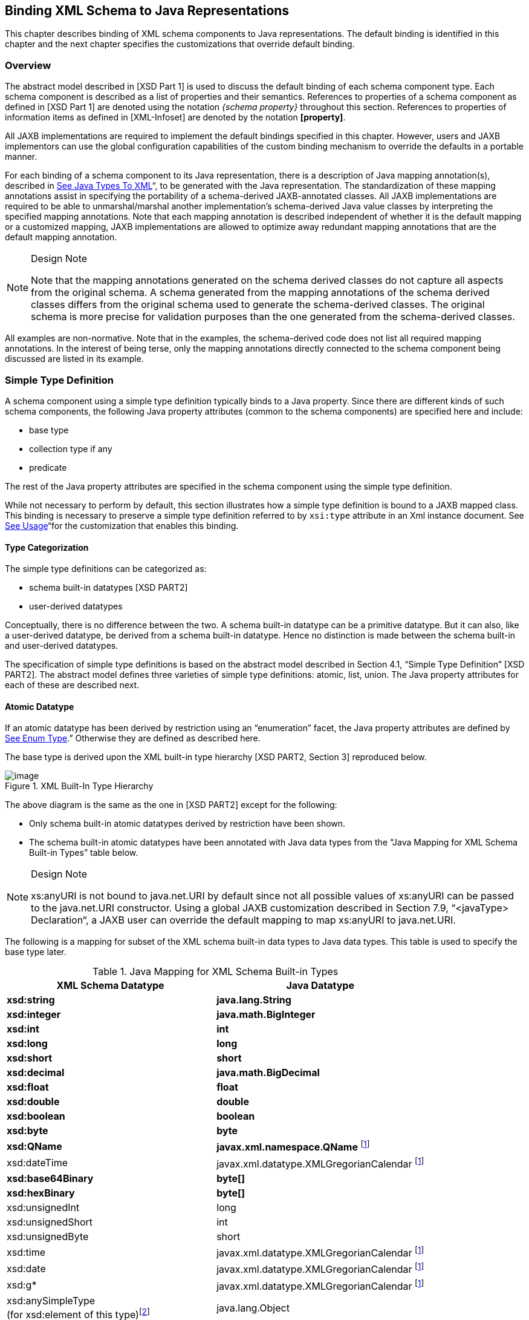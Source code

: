 //
// Copyright (c) 2020 Contributors to the Eclipse Foundation
//

== [[a694]]Binding XML Schema to Java Representations

This chapter describes binding of XML schema
components to Java representations. The default binding is identified in
this chapter and the next chapter specifies the customizations that
override default binding.

=== Overview

The abstract model described in [XSD Part 1]
is used to discuss the default binding of each schema component type.
Each schema component is described as a list of properties and their
semantics. References to properties of a schema component as defined in
[XSD Part 1] are denoted using the notation _{schema property}_
throughout this section. References to properties of information items
as defined in [XML-Infoset] are denoted by the notation *[property]*.

All JAXB implementations are required to
implement the default bindings specified in this chapter. However, users
and JAXB implementors can use the global configuration capabilities of
the custom binding mechanism to override the defaults in a portable
manner.

For each binding of a schema component to its
Java representation, there is a description of Java mapping
annotation(s), described in link:jaxb.html#a2236[See Java Types
To XML]“, to be generated with the Java representation. The
standardization of these mapping annotations assist in specifying the
portability of a schema-derived JAXB-annotated classes. All JAXB
implementations are required to be able to unmarshal/marshal another
implementation’s schema-derived Java value classes by interpreting the
specified mapping annotations. Note that each mapping annotation is
described independent of whether it is the default mapping or a
customized mapping, JAXB implementations are allowed to optimize away
redundant mapping annotations that are the default mapping annotation.

[NOTE]
.Design Note
====
Note that the mapping annotations generated on the schema derived
classes do not capture all aspects from the original schema.
A schema generated from the mapping annotations of the schema derived
classes differs from the original schema used to generate
the schema-derived classes. The original schema is more precise
for validation purposes than the one generated from the schema-derived classes.

====

All examples are non-normative. Note that in
the examples, the schema-derived code does not list all required mapping
annotations. In the interest of being terse, only the mapping
annotations directly connected to the schema component being discussed
are listed in its example.

=== [[a702]]Simple Type Definition

A schema component using a simple type
definition typically binds to a Java property. Since there are different
kinds of such schema components, the following Java property attributes
(common to the schema components) are specified here and include:

* base type
* collection type if any
* predicate

The rest of the Java property attributes are
specified in the schema component using the simple type definition.

While not necessary to perform by default,
this section illustrates how a simple type definition is bound to a JAXB
mapped class. This binding is necessary to preserve a simple type
definition referred to by `xsi:type` attribute in an Xml instance
document. See link:jaxb.html#a1582[See Usage]“for the
customization that enables this binding.

==== Type Categorization

The simple type definitions can be categorized as:

* schema built-in datatypes [XSD PART2]
* user-derived datatypes

Conceptually, there is no difference between
the two. A schema built-in datatype can be a primitive datatype. But it
can also, like a user-derived datatype, be derived from a schema
built-in datatype. Hence no distinction is made between the schema
built-in and user-derived datatypes.

The specification of simple type definitions
is based on the abstract model described in Section 4.1, “Simple Type
Definition” [XSD PART2]. The abstract model defines three varieties of
simple type definitions: atomic, list, union. The Java property
attributes for each of these are described next.

==== [[a715]]Atomic Datatype

If an atomic datatype has been derived by
restriction using an “enumeration” facet, the Java property attributes
are defined by link:jaxb.html#a829[See Enum Type].” Otherwise
they are defined as described here.

The base type is derived upon the XML
built-in type hierarchy [XSD PART2, Section 3] reproduced below.

.XML Built-In Type Hierarchy
image::images/xmlb-15.png[image]


The above diagram is the same as the one in
[XSD PART2] except for the following:

* Only schema built-in atomic datatypes derived by restriction have been shown.
* The schema built-in atomic datatypes have been annotated with Java data types
from the “Java Mapping for XML Schema Built-in Types” table below.

[NOTE]
.Design Note
====
xs:anyURI is not bound to java.net.URI by default since not all
possible values of xs:anyURI can be passed to the java.net.URI constructor.
Using a global JAXB customization described in Section 7.9, “<javaType> Declaration“,
a JAXB user can override the default mapping to map xs:anyURI to java.net.URI.

====


The following is a mapping for subset of the
XML schema built-in data types to Java data types. This table is used to
specify the base type later.

.[[a725]]Java Mapping for XML Schema Built-in Types
[cols="2*",options="header"]
|===
|XML Schema Datatype |Java Datatype
| *xsd:string* | *java.lang.String*
| *xsd:integer* | *java.math.BigInteger*
| *xsd:int* | *int*
| *xsd:long* | *long*
| *xsd:short* | *short*
| *xsd:decimal* | *java.math.BigDecimal*
| *xsd:float* | *float*
| *xsd:double* | *double*
| *xsd:boolean* | *boolean*
| *xsd:byte* | *byte*
| *xsd:QName* | *javax.xml.namespace.QName* footnote:jaxp[JAXP 1.3 defines package
`javax.xml.datatype` and `javax.xml.namespace`]
| xsd:dateTime |javax.xml.datatype.XMLGregorianCalendar footnote:jaxp[]
| *xsd:base64Binary* | *byte[]*
| *xsd:hexBinary* | *byte[]*
| xsd:unsignedInt | long
| xsd:unsignedShort | int
| xsd:unsignedByte | short
| xsd:time | javax.xml.datatype.XMLGregorianCalendar footnote:jaxp[]
| xsd:date | javax.xml.datatype.XMLGregorianCalendar footnote:jaxp[]
| xsd:g* | javax.xml.datatype.XMLGregorianCalendar footnote:jaxp[]
| xsd:anySimpleType +
(for xsd:element of this type)footnote:[enable type substitution for element of xsd:anySimpleType] | java.lang.Object
| xsd:anySimpleType +
(for xsd:attribute of this type) | java.lang.String
| xsd:duration | javax.xml.datatype.Duration footnote:jaxp[]
| xsd:NOTATION | javax.xml.namespace.QName footnote:jaxp[]
|===

The base type is determined as follows:

. Map by value space bounding facets +
If the simple type derives from or is `xsd:integer` and has either a
constraining lower and/or upper bounds facet(s) or totalDigits facet,
check if the following optimized binding is possible:
* If the simple type derives from or is
`xsd:short`, `xsd:byte` or `xsd:unsignedByte`, go to step 2.
* If the value space for the simple type is
representable in the range of `java.lang.Integer.MIN_VALUE` and
`java.lang.Integer.MAX_VALUE`, map to java primitive type, `int`.
* If the value space for the simple type is
representable in the range of `java.lang.Long.MIN_VALUE` and
`java.lang.Long.MAX_VALUE`, map to java primitive type, `long`.
* Else go to step 2.
. Map by datatype +
If a mapping is defined for the simple type in Table 6.1, the base type
defaults to its defined Java datatype.
. Map by base datatype +
Otherwise, the base type must be the result obtained by repeating the
step 1 and 2 using the _{base type definition}_. For schema datatypes
derived by restriction, the _{base type definition}_ represents the
simple type definition from which it is derived. Therefore, repeating
step 1 with _{base type definition}_ essentially walks up the XML Schema
built-in type hierarchy until a simple type definition which is mapped
to a Java datatype is found.

The Java property predicate must be as
specified in “Simple Type Definition Validation Rules,” Section
4.1.4[XSD PART2].

*_Example:_* +
The following schema fragment (taken from
Section 4.3.1, “Length” [XSD PART2]):

[source,xml,indent=4]
----
<xs:simpleType name="productCode">
  <xs:restriction base="xs:string">
    <xs:length value="8" fixed="true"/>
  </xs:restriction>
</xs:simpleType>
----

The facet “length” constrains the length of a
product code (represented by `productCode`) to 8 characters (see
section 4.3.1 [XSD PART2] for details).

The Java property attributes corresponding to
the above schema fragment are:

* There is no Java datatype mapping for `productCode`.
So the Java datatype is determined by walking up the
built-in type hierarchy.
* The `{base type definition}` of `productCode`
is `xs:string`. `xs:string` is mapped to `java.lang.String`
(as indicated in the table, and assuming no customization). Therefore,
`productCode` is mapped to the Java datatype `java.lang.String`.
* The predicate enforces the constraints on the length.

===== Notation

Given that the value space of `xsd:NOTATION`
is the set of `xsd:QName`, bind `xsd:NOTATION` type to
`javax.xml.namespace.QName`.

For example, the following schema:

[source,xml]
----
<xs:schema targetNamespace="http://e.org" xmlns:e="http://e.org"
            xmlns:xs="http://www.w3.org/2001/XMLSchema">
  <xs:notation name="jpeg" public="image/jpeg" system="jpeg.exe"/>
  <xs:notation name="png" public="image/png" system="png.exe"/>
  <xs:simpleType name="pictureType">
    <xs:restriction base="xs:NOTATION">
      <xs:enumeration value="e:jpeg"/>
      <xs:enumeration value="e:png"/>
    </xs:restriction>
  </xs:simpleType>
  <xs:complexType name="Picture">
    <xs:simpleContent>
      <xs:extension base="xs:hexBinary">
        <xs:attribute name="format" type="e:pictureType"/>
      </xs:extension>
    </xs:simpleContent>
  </xs:complexType>
</xs:schema>
----

is mapped to the following Java code:

[source,java]
----
package org.e;
import javax.xml.namespace.QName;
public class Picture {
    void setValue(byte[] value) {...}
    byte[] getValue() {...}
    void setFormat(QName value)\{...}
    QName getFormat() {...}
}
----

With the following usage scenario:

[source,java,indent=4]
----
Picture pic = ...;
pic.setFormat(new QName("http://e.org","jpeg"));
----

===== [[a803]]Bind to a JAXB mapped class

By default, a named simple type definition is
not bound to a Java class. This binding is only necessary to enable the
precise type of an `xsi:type` substitution to be preserved as described
in link:jaxb.html#a1158[See Type Substitution of a Simple Type
Definition]“. This binding is enabled via the global binding
customization attribute _@mapSimpleTypeDef_ specified in
link:jaxb.html#a1582[See Usage]“.

The binding of a named simple type definition
to a Java value class is based on the abstract model properties in
link:jaxb.html#a4867[See Simple Type Definition Schema
Component]. The Java value class must be defined as specified here,
unless the ref attribute is specified on the `<jaxb:class>` declaration,
in which case the schema compiler will simply assume that the nominated
class is already bound to this simple type.

* *name*: name is the Java identifier
obtained by mapping the XML name _{name}_ using the name mapping
algorithm, specified in link:jaxb.html#a4656[See The Name to
Identifier Mapping Algorithm]. Note that anonymous simple type
definition’s are never bound to a Java value class.
* *package*: The schema-derived Java value class is generated
into the Java package that represents the binding of _{target namespace}_
* *outer class name*: There is no outer class name for a global
simple type definition.
* *base class*: Due to a constraint specified for @XmlValue
in Section 8, this class can not extend any other class. The derivation
by restriction hierarchy for simple type definitions can not be captured
in the schema-derived Java value class.
* *value property*: Same as the binding of simple content in
link:jaxb.html#a973[See Simple Content Binding] to an @XmlValue
annotated JAXB property.

The next two examples illustrate the binding
of a simple type definition to a Java value class when the appropriate
JAXB schema customization is enabled.

[#a816]
.Simple type definition
[source,xml,indent=4]
----
<xs:simpleType name="productCode">
  <xs:restriction base="xs:string">
    <xs:length value="8" fixed="true"/>
  </xs:restriction>
</xs:simpleType>
----

.Binding of <<a816>>
[source,java,indent=4]
----
@XmlType(name="productCode")
public class ProductCode {
    @XmlValue
    String getValue();
    void setValue(String value);
}
----

===== [[a820]]Annotations for standard XML datatypes

By default, a schema-derived JAXB property
bound from one of the following standard XML datatypes is annotated with
the specified mapping annotation.

[cols="2*",options="header"]
|===
| `*Schema Type*` | `*JAXB Property Annotation*`
| `xsd:ID` | `@XmlID`
| `xsd:IDREF` | `@XmlIDREF`
| `ref:swaRef` | `@XmlAttachmentRef`
|===

Note that JAXB schema customizations could
override these default binding.

==== [[a829]]Enum Type

The default mapping for a named atomic type
that is derived by restriction with enumeration facet(s) and whose
restriction base type (represented by \{base type definition}) is
_xs:String_ link:#a5369[18] or derived from it is mapped to an
enum type. The _[typesafeEnumBase]_ attribute customization described in
link:jaxb.html#a1580[See <globalBindings> Declaration]," enables
global configuration to alter what Xml built-in datatypes are bound by
default to an enum type. An anonymous simple type definition is never
bound to an enum class by default, but it can be customized as described
in link:jaxb.html#a2090[See <typesafeEnum> Declaration]” to bind
to an enum type.

===== Example binding

An example is provided first followed by a
more formal specification.

XML Schema fragment:

<xs:simpleType name="USState"> +
<xs:restriction base="xs:NCName"> +
<xs:enumeration value="AK"/> +
<xs:enumeration value="AL"/> +
</xs:restriction> +
</xs:simpleType>

The corresponding enum type binding is:

public enum USState \{ +
AK, AL; +
public String value() \{ return name(); } +
public static USState fromValue(String value) \{ ... } +
};

===== Enum type binding

The characteristics of an _enum type_ are
derived in terms of the properties of the
link:jaxb.html#a4867[See Simple Type Definition Schema
Component] as follows:

The enum type binding is defined as follows:

* name: The default name of the enum type,
enumType, is computed by applying the XML Name to Java identifier
mapping algorithm to the _\{name}_ of the simple type definition. There
is no mechanism to derive a name for an anonymous simple type
definition, the customization must provide the _name_ .
* package name: The package name is
determined from the _\{targetname space}_ of the schema that directly
contains the simple type definition.
*  _outer class name:_
* There is no _outer class name_ for a global
simple type definition.
* There is no _outer class name_ when schema
customization, _[jaxb:globalBindings]_ _@localScoping_ , specified in
Section link:jaxb.html#a1582[See Usage], has a value of
_toplevel_ .
* The _outer class name_ for an anonymous
simple type definition is computed by traversing up the anonymous simple
type definition’s ancestor tree until the first ancestor is found that
is: +
- an XML component that is mapped to a Java value class, the _outer
class name_ is composed of the concatenation of this Java value class’s
_outer class name_ , “.” _,_ and its _name_ . +
- a global declaration or definition is reached. There is no _outer
class name_ for this case.
*  _enum constants_ : Specified in next
section.

Note that since a Java enum type is
essentially a final class, it is not possible for it to be subclassed.
Thus, any derivations of a simple type definition bound to an enum type
can not be captured by an equivalent Java inheritance relationship.

The schema-derived enum is annotated, either
explicitly or by default mapping annotations, with the mapping
annotation @XmlEnum, specified in Section 8. The @XmlEnum annotation
elements are derived in terms of the abstract model properties for a
simple type definition summarized in link:jaxb.html#a4867[See
Simple Type Definition Schema Component] as follows:

.Annotate enum type with @XmlEnum element-value pairs
[width="100%",cols="50%,50%",options="header",]
|===
|@XmlEnum element
|@XmlEnum value
|name |simple type
definition's \{name}

|namespace
|\{target namespace}

|value |the java
type binding of the simple type definition’s _\{base type definition}_
|===

===== Enum Constant

An enum constant is derived for each
enumeration facet of the atomic type definition. The characteristics of
an enum constant of the enum type are derived in terms of the properties
of the link:jaxb.html#a4899[See Enumeration Facet Schema
Component] as follows:

*  name: The name is either specified via
customization, _jaxb:typesafeEnumMember_ described in
link:jaxb.html#a2092[See Usage]“, or the name is computed as
specified in link:jaxb.html#a863[See XML Enumvalue-to-Java
Identifier Mapping]“.
* type: The Java type binding of the simple
type definition’s \{base_type_definition}.
*  _value_ : The conversion of string
_\{value}_ to _type_ . _Value_ is manipulated via the following
generated enum type methods:

 _public_ _type_ value(); +
public static _enumTypeName_ fromValue( _type_ value);

To assist an application in manipulating the
enum constants that comprise an enum type, all enum types have the
following two implicitly declared static methods as specified in Section
8.9 in [JLS3]. The enum type’s static method _values()_ returns an array
of all enum constants. The static method _valueOf(String name)_ returns
the enum constant represented by the name parameter.

===== XML Enumvalue-[[a863]]to-Java Identifier Mapping

The default name for the enum constant is
based on mapping of the XML enumeration value to a Java identifier as
described below.

The XML enumeration value _\{value}_ is
mapped to a Java Identifier using the algorithm specified in
link:jaxb.html#a4773[See Deriving a legal Java identifier from
an enum facet value]“.If there is a collision among the generated
constant fields _name_ or if it is not possible to generate a legal Java
identifier for one or more of the generated constant field names, see
link:jaxb.html#a1633[See @typesafeEnumMemberName]“for
customization options to resolve this error case.

===== Enum Constant Name differs from its Value

For all cases where there exist at least one
enumeration constant name that is not the same as the enumeration
constant’s value, the generated enum type must have a final value field
that is set by the enum type’s constructor. The code generation template
is the following:

.At least one enum constant name differs from its value.

 public enum _enumType_ \{ +
_EnumConstantName_ _1_ ( _EnumConstantValue_ _1_ ), +
... +
_EnumConstantName_ _X_ ( _EnumConstantValue_ _X)_ _; +
_ public _EnumConstantValueType_ value() \{ return value;} +
public static _enumType_ fromValue( _EnumConstantValueType_ val) +
\{ ... } +
 +
final private _EnumConstantValueType_ value; +
private _enumType_ ( _EnumConstantValueType_ value) \{ +
this.value = value; +
} +
}

.Code template when enum constant name is same as its enum constant value.

 public enum _enumType_ \{ +
_EnumConstantName1_ , ..., _EnumConstantNameX_ ; +
public _Stringlink:#a5370[19]_ value() \{ return name();} +
public static _enumType_ fromValue( _String_ 1 value) \{ ... } +
}

The schema-derived enum constant is
annotated, either explicitly or by default mapping annotations, with the
mapping annotation specified in Section 8. The _@XmlEnumValue_
annotation elements are derived in terms of the abstract model
properties for a enumerated facet summarized in
link:jaxb.html#a4899[See Enumeration Facet Schema Component] as
follows:

.Annotate enum constant with @XmlEnumValue element-value pairs
[width="100%",cols="50%,50%",options="header",]
|===
|@XmlEnumValue element
|@XmlEnumValue value
|value
|Enumeration facet’s \{value}
|===

.Schema-derived enum type when enumeration facet’s value does not match enum constant name.
Given following schema fragment:

<xs:simpleType name="Coin"> +
<!-- Assume jaxb customization that binds Coin to an enumType--> +
<xs:restriction base="xs:int"> +
<!--Assume jaxb customization specifying enumConstantName--> +
<xs:enumeration value="1"/> <!-- name="penny"--> +
<xs:enumeration value="5"/> <!-- name="nickel"--> +
<xs:enumeration value="10"/><!-- name="dime"--> +
<xs:enumeration value="25"/><!-- name="quarter--> +
</xs:restriction> +
</xs:simpleType>

Schema-derived enum type:

@XmlEnum(value="java.lang.Integer.class") +
public enum Coin \{ +
@XmlEnumValue("1") PENNY(1), +
@XmlEnumValue("5") NICKEL(5), +
@XmlEnumValue("10") DIME(10), +
@XmlEnumValue("25") QUARTER(25); +
public int value()\{ return value; } +
public static Coin fromValue(int value) \{ ... } +
 +
final private Integer value; +
Coin(int value) \{ this.value = value; } +
}

==== [[a883]]List

A list simple type definition can only
contain list items of atomic or union datatypes. The item type within
the list is represented by the schema property \{item type definition}.

The Java property attributes for a list
simple type definition are:

* The _base type_ is derived from the \{item
type definition} as follows. If the Java datatype for \{item type
definition} is a Java primitive type, then the base type is the wrapper
class for the Java primitive type. Otherwise, the Java datatype is
derived from the XML datatype as specified in
link:jaxb.html#a715[See Atomic Datatype]” and
link:jaxb.html#a829[See Enum Type].”
* The _collection type_ defaults to an
implementation of _java.util.List_ . Note that this specification does
not specify the default implementation for the interface
_java.util.List_ , it is implementation dependent.
* The _predicate_ is derived from the “Simple
Type Definition Validation Rules,” in section 4.1.4,[XSD PART2].

*_Example:_* +

For the following schema fragment:

<xs:simpleType name="xs:USStateList">

 <xs:list itemType="xs:string"/>

</xs:simpleType>

The corresponding Java property attributes
are:

* The _base type_ is derived from \{item type
definition} which is XML datatype, _“xs:string”_ , thus the Java
datatype is _java.util.String_ as specified in __
link:jaxb.html#a725[See Java Mapping for XML Schema Built-in
Types] _.”_
* The _collection type_ defaults to an
implementation of _java.util.List_ .
* The _predicate_ only allows instances of
_base type_ to be inserted into the list. When failfast check is being
performedlink:#a5370[20], the list’s mutation methods apply the
property’s predicate to any non- _null_ value before adding that value
to the list or replacing an existing element’s value with that value;
the predicate may throw a _TypeConstraintException_ .

The schema-derived property is annotated,
either explicitly or by default mapping annotations, with the mapping
annotation @XmlList, specified in Section 8.

==== [[a899]]Union Property

A union property _prop_ is used to bind a
union simple type definition schema component. A union simple type
definition schema component consists of union members which are schema
datatypes. A union property, is therefore, realized by:

[width="100%",cols="100%",options="header",]
|===
|public Type get _Id_ ();
|public void set _Id_ (Type value);
|===

where _Id_ is a metavariable that represents
the Java method identifier computed by applying the name mapping
algorithm described in link:jaxb.html#a4656[See The Name to
Identifier Mapping Algorithm] to _prop_ .

The _base type_ is String. If one of the
member types is derived by list, then the Union property is represented
as the appropriate collection property as specified by the customization
_<jaxb:globalBindings>_ _@collectionType_ value, specified in
link:jaxb.html#a1582[See Usage].”

* The _getId_ method returns the set value.
If the property has no set value then the value _null_ is returned. The
value returned is Type.
* The _setId_ method sets the set value. +
If value is _null_ , the property’s set value is discarded. Prior to
setting the property’s value when TypeConstraint validation is enabled,
a non- _null_ value is validated by applying the property’s predicate,
which may throw a _TypeConstraintException._ No setter is generated if
the union is represented as a collection property.

*_Example:_* + Default Binding: Union

The following schema fragment:

<xs:complexType name="CTType"> +
<xs:attribute name="state" type="ZipOrName"/> +
</xs:complexType> +
<xs:simpleType name="ZipOrName" +
memberTypes="xs:integer xs:string"/>

 +
is bound to the following Java representation.

public class CTType \{ +
String getState() \{...} +
void setState(String value) \{...} +
}

==== Union

A simple type definition derived by a union
is bound using the union property with the following Java property
attributes:

* the _base type_ as specified in
link:jaxb.html#a899[See Union Property].”
* if one of the member types is derived by
_<xs:list>_ , then the union is bound as a Collection property.
* The _predicate_ is the schema constraints
specified in “Simple Type Definition Validation Rules,” Section 4.1.4
[XSD PART2].

=== [[a917]]Complex Type Definition

==== [[a918]]Aggregation of Java Representation

A Java representation for the entire schema
is built based on aggregation. A schema component aggregates the Java
representation of all the schema components that it references. This
process is done until all the Java representation for the entire schema
is built. Hence a general model for aggregation is specified here once
and referred to in different parts of the specification.

The model assumes that there is a schema
component _SP_ which references another schema component _SC_ . The Java
representation of _SP_ needs to aggregate the Java representation of
_SC_ . There are two possibilities:

*  _SC_ is bound to a property set.
*  _SC_ is bound to a Java datatype or a Java
value class.

Each of these is described below.

===== Aggregation of Datatype/Class

If a schema component _SC_ is bound to a Java
datatype or a Java value class, then _SP_ aggregates _SC’s_ Java
representation as a simple property defined by:

*  _name:_ the name is the class/interface
name or the Java datatype or a name determined by SP. The name of the
property is therefore defined by the schema component which is
performing the aggregation.
*  _base type:_ If SC is bound to a Java
datatype, the base type is the Java datatype. If SC is bound to a Java
value class, then the base type is the class name, including a dot
separated list of class names within which SC is nested.
*  _collection type:_ There is no collection
type.
*  _predicate:_ There is no predicate.

===== [[a930]]Aggregation of Property Set

If _SC_ is bound to a property set, then _SP_
aggregates by adding _SC’s_ property set to its own property set.

Aggregation of property sets can result in
name collisions. A name collision can arise if two property names are
identical. A binding compiler must generate an error on name collision.
Name collisions can be resolved by using customization to change a
property name.

==== [[a933]]Java value class

{empty}The binding of a complex type
definition to a Java value class is based on the abstract model
properties in link:jaxb.html#a4907[See Complex Type Definition
Schema Component]. The Java value class must be defined as specified
here, unless the ref attribute is specified on the _<jaxb:class>_
customization, in which case the schema compiler will simply assume that
the nominated class is already bound to this complex
type.link:#a5372[21]

*  _name:_ name is the Java identifier
obtained by mapping the XML name _\{name}_ using the name mapping
algorithm, specified in link:jaxb.html#a4656[See The Name to
Identifier Mapping Algorithm]. For the handling of an anonymous complex
type definition, see link:jaxb.html#a1084[See Binding of an
anonymous complex type definition]” for how a _name_ value is derived
from its parent element declaration.
*  _package:_
* For a global complex type definition, the
derived Java value class is generated into the Java package that
represents the binding of \{target namespace}
* For the value of _package_ for an anonymous
complex type definition, see link:jaxb.html#a1084[See Binding of
an anonymous complex type definition]".
*  _outer class name:_
* There is no outer class name for a global
complex type definition.
* link:jaxb.html#a1084[See Binding of
an anonymous complex type definition]" defines how to derive this
property from the element declaration that contains the anonymous
complex type definition.
*  _base class:_ A complex type definition
can derive by restriction or extension (i.e. _\{derivation method}_ is
either “extension” or “restriction”). However, since there is no concept
in Java programming similar to restriction, both are handled the same.
If the _\{base type definition}_ is itself mapped to a Java value class
(Ci2), then the base class must be Ci2. This must be realized as: +

 public class Ci1 extends Ci2 \{ +
..... +
}

See example of derivation by extension at the
end of this section.

* abstract: The generated Java class is
abstract when the complex type definition’s _\{abstract}_ property is
_true_ .
*  _property set:_ The Java representation of
each of the following must be aggregated into Java value class’s
property set (link:jaxb.html#a918[See Aggregation of Java
Representation]”).
* A subset of _\{attribute uses}_ is
constructed. The subset must include the schema attributes corresponding
to the _<xs:attribute>_ children and the _\{attribute uses}_ of the
schema attribute groups resolved by the <ref> attribute. Every
attribute’s Java representation (link:jaxb.html#a1252[See
Attribute use]”) in the set of attributes computed above must be
aggregated.
* If the optional _\{attribute wildcard}_ is
present, either directly or indirectly, a property defined by
link:jaxb.html#a1306[See Attribute Wildcard]“is generated.
* The Java representation for _\{content
type}_ must be aggregated.

For a “Complex Type Definition with complex
content,” the Java representation for _\{content type}_ is specified in
link:jaxb.html#a1332[See Content Model - Particle, Model Group,
Wildcard].” +
For a complex type definition which is a “Simple Type Definition with
simple content,” the Java representation for _\{content type}_ is
specified in link:jaxb.html#a973[See Simple Content Binding].”

* If a complex type derives by restriction,
there is no requirement that Java properties representing the attributes
or elements removed by the restriction to be disabled. This is because
(as noted earlier), derivation by restriction is handled the same as
derivation by extension.
* When the complex type definition’s
_\{abstract}_ property is _false_ , a factory method is generated in the
package’s _ObjectFactory_ class introduced in
link:jaxb.html#a482[See Java Package].” The factory method
returns the type of the Java value class. The name of the factory method
is generated by concatenating the following components:
* The string constant _create_ .
* The _name_ of the Java value class.

The schema-derived Java value class is
annotated, either explicitly or by default mapping annotations, with the
mapping annotation @XmlType, specified in Section
link:jaxb.html#a2578[See @XmlType]. The @XmlType annotation
elements are derived in terms of the abstract model properties for a
complex type definition summarized in link:jaxb.html#a4907[See
Complex Type Definition Schema Component] as follows:

.[[a956]]Annotate Java value class with @XmlType element-value pairs
[width="100%",cols="50%,50%",options="header",]
|===
|@XmlType element
|@XmlType value
|name |complex
type definition's \{name}

|namespace
|\{target namespace}

|propOrder a|
When \{content type} is element-only
\{content model} and top-level \{compositor} is xs:sequence, ordered
list of JAXB property names representing order of xs:elements in
\{content model}.

 +
All other cases do not need to set propOrder.

|===

*_Example:_* + Complex Type: Derivation by Extension

XML Schema Fragment (from XSD PART 0 primer):

<xs:complexType name="Address"> +
<xs:sequence> +
<xs:element name="name" type="xs:string"/> +
<xs:element name="street" type="xs:string"/> +
<xs:element name="city" type="xs:string"/> +
</xs:sequence> +
</xs:complexType>

<xs:complexType name="USAddress"> +
<xs:complexContent> +
<xs:extension base="ipo:Address"> +
<xs:sequence> +
<xs:element name="state" type="xs:string"/> +
<xs:element name="zip" type="xs:integer"/> +
</xs:sequence> +
</xs:extension> +
</xs:complexContent> +
</xs:complexType>

Default Java binding:

public class Address \{ +
String getName() \{...} +
void setName(String) \{...} +
String getStreet() \{...} +
void setStreet(String) \{...} +
void getCity() \{...} +
void setCity(String) \{...} +
}

 +
import java.math.BigInteger;

public class USAdress extends Address \{ +
String getState() \{...} +
void setState(String) \{...}\{ +
BigInteger getZip() \{...} +
void setZip(BigInteger) \{...} +
} +
 +
class ObjectFactory \{ +
Address createAddress() \{...} +
USAddress createUSAddress() \{...} +
}

===== [[a973]]Simple Content Binding

====== Binding to Property

By default, a complex type definition with
simple content is bound to a Java property defined by:

*  _name:_ The property name must be “
_value_ ”.
*  _base type, predicate, collection type:_
As specified in [XSD Part 1], when a complex type has simple content,
the content type (\{content type}) is always a simple type schema
component. And a simple type component always maps to a Java datatype
(link:jaxb.html#a702[See Simple Type Definition]”). Values of
the following three properties are copied from that Java type:
* base type
* predicate
* collection type

The schema-derived JAXB property representing
simple content is annotated, either explicitly or by default mapping
annotations, with the mapping annotation @XmlValue, specified in Section
link:jaxb.html#a3331[See @XmlValue].

*_Example:_* + Simple Content: Binding To Property

XML Schema fragment:

<xs:complexType name="internationalPrice"> +
<xs:simpleContent> +
<xs:extension base="xs:decimal"> +
<xs:attribute name="currency" type="xs:string"/> +
</xs:extension> +
</xs:simpleContent> +
</xs:complexType>

Default Java binding:

class InternationalPrice \{ +
/** Java property for simple content */ +
@XmlValue +
java.math.BigDecimal getValue() \{...} +
void setValue(java.math.BigDecimal value) \{...} +
 +
/** Java property for attribute*/ +
String getCurrency() \{...} +
void setCurrency(String) \{...} +
}

==== xsd:anyType

 _xsd:anyType_ is the root of the type
definition hierarchy for a schema. All complex type definitions in a
schema implicitly derive from _xsd:anyType_ . Given that the JAXB 2.0
architecture does not define a common base class for all JAXB class
bindings of complex type definitions, the only possible binding property
base type binding for _xsd:anyType_ is to _java.lang.Object_ . This
binding enables all possible type and element substitutions for an
element of type _xsd:anyType_ .

.Binding of element with type _xsd:anyType_

 +
<xs:element name="anyContent/> <!-- _@type_ defaults to _xs:anyType_
--> +
<xs:complexType name="base"> +
<xs:sequence>

 <xs:element ref="anyContent/> +
<xs:element name="anyContentAgain" type="xs:anyType"/> +
</xs:sequence> +
</xs:complexType> +
 +
public class Base \{ +
void setAnyContent(Object obj); +
Object getAnyContent(); +
void setAnyContentAgain(Object obj); +
Object getAnyContentAgain(); +
}

A schema author defines an element to be of
type _xs:anyType_ to defer constraining an element to a particular type
to the xml document author. Through the use of _xsi:type_ attribute or
element substitution, an xml document author provides constraints for an
element defined as _xs:anyType_ . The JAXB unmarshaller is able to
unmarshal a schema defined _xsd:anyType_ element that has been
constrained within the xml document to an easy to access JAXB mapped
class. However, when the xml document does not constrain the
_xs:anyType_ element, JAXB unmarshals the unconstrained content to an
element node instance of a supported DOM API.

Type substitution is covered in more detail
in Section link:jaxb.html#a1148[See Type Substitution of a
Complex Type Definition] and link:jaxb.html#a1158[See Type
Substitution of a Simple Type Definition]. Element substitution is
covered in more detail in Section link:jaxb.html#a1223[See Bind
to a Simple Element property].

=== Attribute Group Definition

There is no default mapping for an attribute
group definition. When an attribute group is referenced, each attribute
in the attribute group definition becomes a part of the [attribute uses]
property of the referencing complex type definition. Each attribute is
mapped to a Java property as described in
link:jaxb.html#a1252[See Attribute use]“. If the attribute group
definition contains an attribute wildcard, denoted by the
_xs:anyAttribute_ element, then the referencing complex type definition
will contain a property providing access to wildcard attributes as
described in link:jaxb.html#a1306[See Attribute Wildcard]“.

=== [[a996]]Model Group Definition

When a named model group definition is
referenced, the JAXB property set representing its content model is
aggregated into the Java value class representing the complex type
definition that referenced the named model group definition as
illustrated in link:jaxb.html#a999[See Binding for a reference
to a model group definition.]”

.[[a999]]Binding for a reference to a model group definition.
image::images/xmlb-16.png[image]

This binding style results in the same
properties occurring within both Java value class’s A and C to represent
the referenced Model Group B’s content model.

When a model group definition’s content model
contains an XML Schema component that is to be bound to a Java value
class, element class or enum type, it is desirable to only create a
single Java representation, not one for each complex content that
references the named model group definition. This default binding from a
model group definition’s content model is defined in
link:jaxb.html#a1012[See Deriving Class Names for Named Model
Group Descendants]."

To meet the JAXB 2.0 goal of predictable
unmarshalling of invalid XML content, the JAXB 1.0 customization for
binding a model group to a JAXB mapped class is no longer supported.
link:jaxb.html#a386[See Flexible Unmarshalling]“details the
rationale behind this change.

==== Bind to a set of properties

A non-repeating reference to a model group
definition, when the particle referencing the group has _\{max occurs}_
equal to one, results in a set of content properties being generated to
represent the content model. link:jaxb.html#a1332[See Content
Model - Particle, Model Group, Wildcard]” describes how a content model
is bound to a set of properties and has examples of the binding.

==== Bind to a list property

A reference to a model group definition from
a particle with a repeating occurrence is bound by default as specified
in link:jaxb.html#a1402[See Bind a repeating occurrence model
group]“.

*_Example:_* +

Schema fragment contains a particle that
references the model group definition has a _\{maxOccurs}_ value greater
than one.

<xs:group name="AModelGroup"> +
<xs:choice> +
<xs:element name="A" type="xs:int"/> +
<xs:element name="B" type="xs:float"/> +
</xs:choice> +
</xs:group> +
 +
<xs:complexType name="foo"> +
<xs:sequence> +
<xs:group ref="AModelGroup" maxOccurs="unbounded"/> +
<xs:element name="C" type="xs:float"/> +
</xs:sequence> +
</xs:complexType>

Derived Java representation:

 public class Foo \{ +
/** A valid general content property of AModelGroup content +
model.*/ +
@XmlElements(\{@XmlElement(type=Integer.class, name="A"), +
@XmlElement(type=Float.class, name="B")}) +
java.util.List<Object> getAModelGroup() \{...} +
 +
float getC() \{...} +
void setC(float value) \{...} +
};

==== [[a1012]]Deriving Class Names for Named Model Group Descendants

When a model group definition’s content model
contains XML Schema components that need to be bound to a Java class or
interface, this section describes how to derive the package and name for
the Java value class, enum type or element class derived from the
content model of the model group definition. The binding of XML Schema
components to Java classes/interfaces is only performed once when the
model group definition is processed, not each time the model group
definition is referenced as is done for the property set of the model
group definition.

XML Schema components occurring within a
model group definition’s content model that are specified by this
chapter and the customization chapter to be bound to a Java value class,
interface or typesafe enum class are bound as specified with the
following naming exceptions:

*  _package_ : The element class, Java value
class or typesafe enum class is bound in the Java package that
represents the target namespace containing the model group definition.
*  _name_ : The name of the interface or
class is generated as previously specified with one additional step to
promote uniqueness between interfaces/classes promoted from a model
group definition to be bound to a top-level class within a Java package.
By default, a prefix for the interface/class name is computed from the
model group definition’s _\{name}_ using the XML name to Java identifier
algorithm.If the schema customization _[jaxb:globalBindings]_ @
_localScoping_ has a value of _toplevel_ , then a prefix is not
generated from the model group definition’s _\{name}_ .

For example, given a model group definition
named _Foo_ containing an element declaration named _bar_ with an
anonymous complex type definition, the anonymous complex type definition
is bound to a Java value class with the name _FooBar_ . The following
figure illustrates this example.

.Default binding for anonymous type def within a model group definition.
image::images/xmlb-17.png[image]


Note that even customization specified Java
value class, interface or typesafe enum class names are prepended with
the model group definition’s name. Thus, if a model group definition
named _Foo_ contains an anonymous simple type definition with a typesafe
enum class customization name of _Colors,_ the enum type name is
_FooColors_ .

=== Attribute Declaration

An attribute declaration is bound to a Java
property when it is referenced or declared, as described in
link:jaxb.html#a1252[See Attribute use],” from a complex type
definition.

=== [[a1023]]Element Declaration

This section describes the binding of an XML
element declaration to a Java representation. For a description of how
this binding has changed since the previous version, see
link:jaxb.html#a680[See Java Element Representation Summary]“.
This section introduces why a JAXB technology user has to use instances
of JAXB element as opposed to instances of Java datatypes or Java value
class when manipulating XML content.

An XML element declaration is composed of the
following key components:

* its qualified name is \{target namespace}
and \{name}
* its value is an instance of the Java class
binding of its \{type definition}
* whether the element’s content is
_\{nillable}_

Typically, an instance of
_jakarta.xml.bind.JAXBElement<T>_ , returned by an element factory method,
__ represents an element declaration’s key components. An instance of a
Java value class or content interface represents only the value of an
element. Commonly in JAXB binding, the Java representation of XML
content enables one to manipulate just the value of an XML element, not
an actual element instance. The binding compiler statically associates
the XML element qualified name to a content property and this
information is used at unmarshal/marshal time. For cases where the
element name can be dynamically altered at runtime, the JAXB user needs
to manipulate elements, not element values. The following schema/derived
Java code example illustrates this point.

*_Example:_* +

Given the XML Schema fragment:

<xs:complexType name="chair_kind"> +
<xs:sequence> +
<xs:element name="has_arm_rest" type="xs:boolean"/> +
</xs:sequence> +
</xs:complexType> +

Schema-derived Java value class:

public class ChairKind \{ +
boolean isHasArmRest() \{...} +
void setHasArmRest(boolean value) \{...} +
}

A user of the Java value class _ChairKind_
never has to create a Java instance that both has the value of local
element _has_arm_rest_ and knows that its XML element name is
_has_arm_rest_ . The user only provides the value of the element to the
content-property _hasArmRest_ . A JAXB implementation associates the
content-property _hasArmRest_ with XML element name _has_arm_rest_ when
marshalling an instance of _ChairKind_ .

The next schema/derived Java code example
illustrates when XML element information can not be inferred by the
derived Java representation of the XML content. Note that this example
relies on binding described in link:jaxb.html#a1384[See Bind
wildcard schema component].”

*_Example:_* +

<xs:complexType name="chair_kind"> +
<xs:sequence> +
<xs:any/> +
</xs:sequence> +
</xs:complexType> +
 +
public class ChairKind \{ +
@XmlAnyElement(lax="true") +
java.lang.Object getAny() \{...} +
void setAny(java.lang.Object elementOrValue) \{...} +
}

For this example, the user can provide an
Element instance to the _any_ content-property that contains both the
value of an XML element and the XML element name since the XML element
name could not be statically associated with the content-property _any_
when the Java representation was derived from its XML Schema
representation. The XML element information is dynamically provided by
the application for this case. link:jaxb.html#a1332[See Content
Model - Particle, Model Group, Wildcard] cover additional circumstances
when one can use JAXB elements.

==== [[a1040]]Bind to _JAXBElement<T>_ Instance

The characteristics of the generated
ObjectFactory element factory method that returns an _JAXBElement<T>_
instance are derived in terms of the properties of the
link:jaxb.html#a4937[See Element Declaration Schema Component]
as follows:

* The element factory method is generated
into the _ObjectFactory_ class in the Java package that represents the
binding of the element declaration’s \{target namespace}.
* The element factory method returns an
instance of _jakarta.xml.bind.JAXBElement<T>_ , where _T_ is the Java
value class representing the _\{type definition}_ of the element
declaration. The factory method sets the element name of the returned
instance to the element declaration’s fully qualified name.
* The element factory method has a single
parameter that is an instance of type _T_ , where T is the Java value
class representing the _\{type definition}_ of the element declaration.
* The name of the factory method is generated
by concatenating the following components:
* The string constant _create_ .
* By default, if the element declaration is
nested within another XML Schema component, then the concatenation of
all outer Java class names representing those XML Schema components. If
the schema customization _[jaxb:globalBindings]_ @ _localScoping_ has a
value of toplevel, skip this step.
* A name that is generated from the element
declaration’s _\{name}_ using the XML Name to Java identifier name
mapping algorithm specified in link:jaxb.html#a4656[See The Name
to Identifier Mapping Algorithm].
* The _JAXBElement<T>_ property for nil __
test whether an element’s content model is _xsi:nil="true"_ .

For example, an element declaration named
_Foo_ __ with a type of __ _xs:int_ __ that is nested within the content
model of complex type definition _Bar_ would have the following factory
method generated in the containing Java package’s _ObjectFactory_ class:

JAXBElement<Integer> createBarFoo(Integer
value) \{...}

Default binding rules require an element
declaration to be bound to element factory method under the following
conditions:

* All non-abstract, named element
declarations with global \{scope} are bound to an element factory method
that returns an _JAXBElement<T>_ instance. The rationale is that any
global element declaration can occur within a wildcard context and one
might want to provide element instances, not instances of the element’s
type, the element’s value, for this case.
* All local element declarations, having a
\{scope} of a complex type definition, occurring within content that is
mapped to a general content property of JAXB elements must have an
element factory method generated. General content property is specified
in link:jaxb.html#a1344[See General content property]” An
example of when a content model is mapped to a general content property,
forcing the generation of element declarations is at
link:jaxb.html#a1359[See Examples].”

The schema-derived element factory method is
annotated, either explicitly or by default mapping annotations, with the
mapping annotation _@XmlElementDecl_ , specified in Section 8. The
_@XmlElementDecl_ annotation elements are derived in terms of the
abstract model properties for an element declaration summarized in
link:jaxb.html#a4937[See Element Declaration Schema Component]
as follows:

.Annotate element instance factory with @XmlElementDecl element-value pairs.
[width="100%",cols="50%,50%",options="header",]
|===
|@XmlElementDecl element
|@XmlElementDecl value
|name |element
declaration’s _\{name}_

|namespace |
_\{target namespace}_

|scope |If
_\{scope}_ is _global_ , _JAXBElement.GlobalScope.class_ . else the JAXB
Java value class representing the _\{scope}_ ing complex type
definition.

|substitutionHeadName
|If optional _\{substitution group
affiliation}_ exists, its local name.

|substitutionHeadNamespace
|If optional _\{substitution group
affiliation}_ exists, its namespace.
|===

The element declaration’s _\{type}_ can
result in additional JAXB annotations being generated on the element
instance factory. For more details, see link:jaxb.html#a820[See
Annotations for standard XML datatypes]“and @XmlList in
link:jaxb.html#a883[See List]“.

The schema-derived ObjectFactory class
containing the @XmlElementDecl annotations is annotated with
@XmlRegistry annotation.

==== [[a1068]]Bind to Element Class

link:jaxb.html#a1698[See <class>
Declaration]“customization enables the binding of an element declaration
with a named type definition to a schema-derived Element class. The
characteristics of the schema-derived Element class are derived in terms
of the properties of the link:jaxb.html#a4937[See Element
Declaration Schema Component] as follows:

* The name of the generated Java Element
class is derived from the element declaration \{name} using the XML Name
to Java identifier mapping algorithm for class names.
* Each generated Element class must extend
the Java value class _jakarta.xml.bind.JAXBElement_ <T>. The next bullet
specifies the schema-derived Java class name to use for generic
parameter _T_ .
* If the element declaration’s \{type
definition} is
* Anonymous

Generic parameter _T_ from the second bullet
is set to the schema-derived class represented the anonymous type
definition generated as specified in Section 6.7.3.

* Named

Generic parameter T from the second bullet is
set to the Java class representing the element declaration’s \{type
definition}.

The _ObjectFactory_ method to create an
instance of name has a single parameter that is an instance of type _T_
. By default, the name of the ObjectFactory method is derived by
concatenating outerClassNames and name. When schema customization,
_[jaxb:globalBindings]_ _@localScoping,_ specified in Section
_link:jaxb.html#a1582[See Usage],_ has a value of _toplevel_ ,
then the outer Classnames are ommitted from the factory method name.

* If \{scope} is
*  _Global:_ The derived Element class is
generated into the Java package that represents the binding of \{target
namespace}.
*  _A Complex Type Definition:_ By default,
the derived Element class is generated within the Java value class
represented by the complex type definition value of \{scope}. When
_@localScoping_ is _toplevel_ , the derived element class is generated
as a toplevel class.
* The property for nil __ test whether
element’s content model is _xsi:nil="true"_ .
* Optional \{value constraint} property with
pair of _default_ or _fixed_ and a value. +
If a default or fixed value is specified, the data binding system must
substitute the default or fixed value if an empty tag for the element
declaration occurs in the XML content.

A global binding customization,
_@generateElementClass,_ specified in link:jaxb.html#a1580[See
<globalBindings> Declaration]“enables this binding over the default
binding specified in the previous subsection.

==== [[a1084]]Binding of an anonymous complex type definition

An anonymous complex type definition is bound
to a generated schema-derived Java value class by default.

The naming characteristics of the generated
Java value class is derived in terms of the properties of the
link:jaxb.html#a4937[See Element Declaration Schema Component]
as follows:

* The name of the generated Java value class
is derived from the element declaration \{name} using the XML Name to
Java identifier
* The _package_ of the generated Java value
class is the same as the package derived from the element declaration’s
_\{target namespace}_ .
* The _outer class names_ of the generated
Java value class is determined by the element declaration’s _\{scope}._
If _\{scope}_ is:
* Global +
There is no outer class name.
* A Complex Type Definition +
By default, the derived Java value class is generated nested within the
Java value class represented by the complex type definition value of
\{scope}. The derived Java value is not generated nested when schema
customization _[globalBindings]_ has attribute _@localScoping_ with a
value of _toplevel_ _._
*  _base class:_ Same as defined in
link:jaxb.html#a933[See Java value class]“.
*  _property set:_ As defined in
link:jaxb.html#a933[See Java value class]“.
* A type factory method is generated in the
package’s _ObjectFactory_ class introduced in
link:jaxb.html#a482[See Java Package].” The factory method
returns the type of the Java value class. The name of the factory method
is generated by concatenating the following components:
* The string constant _create_ .
* If the element declaration containing the
anonymous complex type definition is nested within another complex type
definition representing a value class and [globalBindings] @localScoping
has a value of _nested_ , then the concatenation of all outer Java class
names. This step is skipped when @localScoping has a value of _toplevel_
.
* The _name_ of the Java value class.

The schema-derived value class is annotated
with the mapping annotation _@XmlType_ , specified in Section
link:jaxb.html#a2578[See @XmlType]. The _@XmlType_ annotation
elements are set as described in link:jaxb.html#a956[See
Annotate Java value class with @XmlType element-value pairs] with one
exception: _@XmlType.name()_ is set to the empty string.

As long as the element declaration is not one
of the exception cases specified in link:jaxb.html#a1113[See
Bind Element Declaration to JAXBElement]", the schema-derived value
class is annotated with the mapping annotation _@XmlRootElement_
specified in Section 8. The _@XmlRootElement_ annotation elements are
derived in terms of the abstract model properties for the referenced
global element declaration summarized in
link:jaxb.html#a4937[See Element Declaration Schema Component]
as follows:

.Annotate JAXB Mapped Class with @XmlRootElement element-value pairs
[width="100%",cols="50%,50%",options="header",]
|===
|@XmlRootElement element
|@XmlRootElement value
|namespace a|
When element declaration _\{target
namespace}_ is absent, +
(i.e. unqualified local element declaration), @XmlElement.namespace() is
not set. +

Otherwise, set @XmlElement.namespace() to
value of _\{target namespace}_ . (either a qualified local element
declaration or a reference to a global element)

Note: same result could be achieved with
package level annotation of @XmlSchema and not setting
@XmlElement.namespace.

|name |element
declaration _\{name}_
|===

*_Example:_* +

Given XML Schema fragment:

<xs:element name="foo"> +
<xs:complexType> +
<xs:sequence> +
<xs:element name="bar" type="xs:int"/> +
</xs:sequence> +
</xs:complexType> +
</xs:element>

Derived Java code:

/*Value class representing element
declaration with an anonymous complex type definition.*/ +
@XmlType(name="") +
@XmlRootElement(namespace="", name="foo") +
public class Foo \{ +
int getBar() \{...} +
void setBar(int value) \{...} +
}; +

===== [[a1113]]Bind Element Declaration to JAXBElement

An element declaration with an anonymous
complex type definition is not bound to a _@XmlRootElement_ ,annotated
schema-derived class when the element declaration is:

* nillable
* the head element or a member of a
substitution group
* non-global (i.e. declared within a complex
type definition)

When one or more of the above conditions are
met, the schema-derived class representing the anonymous complex type
definition must not be annotated with _@XmlRootElement_ . Instead, an
element factory that returns _JAXBElement<_ _anonymousTypeValueClass_
_>_ may be generated as specified in link:jaxb.html#a1040[See
Bind to JAXBElement<T> Instance]“.

*_Example:_* +

Given XML Schema fragment:

 +
<xs:element name="foo" nillable="true"> +
<xs:complexType> +
<xs:sequence> +
<xs:element name="bar" type="xs:int"/> +
</xs:sequence> +
</xs:complexType> +
</xs:element> +

Derived Java code:

/*Value class representing anonymous complex
type definition.*/ +
@XmlType(name="") +
public class Foo \{ +
int getBar() \{...} +
void setBar(int value) \{...} +
}; +
@XmlRegistry +
class ObjectFactory \{ +
// type factory method +
Foo createFoo() \{...} +
// element factory method +
@XmlElementDecl(name="foo", namespace="", nillable="true") +
JAXBElement<Foo> createFoo(Foo value) \{...} +
}

==== Bind to a Property

A local element declaration is bound by
default to a Java property as described in
link:jaxb.html#a541[See Properties]. The characteristics of the
Java property are derived in terms of the properties of the
link:jaxb.html#a4937[See Element Declaration Schema Component]
and link:jaxb.html#a5022[See Particle Schema Component] as
follows:

* The name of the Java property is derived
from the \{element declaration} property’s \{name} property using the
XML Name to Java Identifier mapping algorithm described in
link:jaxb.html#a4656[See The Name to Identifier Mapping
Algorithm].
* A _base type_ for the Java property is
derived from the _\{element declaration}_ property’s _\{type
definition}_ property as described in binding of Simple Type Definition
in _link:jaxb.html#a702[See Simple Type Definition]_ .” or
link:jaxb.html#a917[See Complex Type Definition]". If the base
type is initially a primitive type and this JAXB property is _optional_
, the _[jaxb:globalBinding]_ customization _@optionalProperty_ controls
the binding of an optional primitive property as described in
link:jaxb.html#a1582[See Usage]“.
* An optional _predicate_ for the Java
property is constructed from the _\{element declaration}_ property’s
_\{type definition}_ property as described in the binding of simple type
definition to a Java representation.
* An optional _collection type_ for the Java
property is derived from:
*  _\{element declaration}_ property’s
_\{type definition}_ property as described in the binding of simple type
definition to a Java representation
* the \{particle} property’s \{max occurs}
value being greater than one.
* Element defaulting +
The default value is derived from the element declaration’s \{value
constraint} property’s value. Unlike attribute defaulting, an element
only defaults when there is an empty element tag in an xml document. The
element’s default value is captured by mapping annotation
_@XmlElement.defaultValue()_ . The unmarshaller sets the property to
this default value when it encounters an empty element tag. The
marshaller can output an empty element tag whenever the element’s
_@XmlValue_ property value is the same as its defaulted value..
* A local element declaration that binds to a
JAXB property with a primitive base type is bound as an _optional_ JAXB
property if the element declaration is a member of a choice model group
or the element declaration’s particle has optional occurrence, \{ _min
occurs} value is "0",_ or belongs to a model group that has optional
occurrence. By default, the optional JAXB property binds the property’s
base type to the Java wrapper class for the primitive type. One can test
and set the absence of an optional property using null. The
_[jaxb:globalBinding]_ customization _@optionalProperty_ controls
alternative bindings of an optional primitive property as described in
link:jaxb.html#a1582[See Usage]“.
* If the element declaration’s \{nillable}
property is _“true”_ , the base type for the Java property is mapped to
the corresponding Java wrapper class for the Java primitive type.
Setting the property to the _null_ value indicates that the property has
been set to the XML Schema concept of @xs: _nil=’true_ ’.

This Java property is a member of the Java
value class that represents the binding of the complex type definition
containing the local element declaration or reference to global element.

The schema-derived JAXB property getter
method is annotated, either explicitly or by default mapping
annotations, with the mapping annotation _@XmlElement_ , specified in
Section 8, “@XmlElement”. The _@XmlElement_ annotation elements are
derived in terms of the abstract model properties for the referenced
global element declaration summarized in
link:jaxb.html#a4937[See Element Declaration Schema Component]
as follows:

.Annotate JAXB Property with @XmlElement element-value pairs
[width="100%",cols="50%,50%",options="header",]
|===
|@XmlElement element
|@XmlElement value
|namespace a|
When element declaration _\{target
namespace}_ is absent, +
(i.e. unqualified local element declaration), @XmlElement.namespace() is
not set. +

Otherwise, set @XmlElement.namespace() to
value of _\{target namespace}_ . (either a qualified local element
declaration or a reference to a global element)

Note: same result could be achieved with
package level annotation of @XmlSchema and not setting
@XmlElement.namespace.

|name |element
declaration _\{name}_

|nillable |element
declaration _\{nillable}_

|defaultValue |if
element declaration _\{value constraint}_ is not absent, set
defaultValue() to _\{value constraint}_ ’s value.
|===

link:jaxb.html#a1240[See Xml Schema
example containing an element substitution group]illustrates how to
define an element substitution group and to reference the head element
of the substitution group within an Xml Schema.
link:jaxb.html#a1242[See avo binding of Xml Schema from CODE
EXAMPLE 6-5] illustrates the Java bindings of the element substation
enabled schema. link:jaxb.html#a1244[See Element substitution
using Java bindings from CODE EXAMPLE 6-6] demonstrates element
substitution using the JAXB API.link:jaxb.html#a1246[See Invalid
element substitution using Java bindings from CODE EXAMPLE 6-6]
illustrates invalid element substitution handling.

===== [[a1148]]Type Substitution of a Complex Type Definition

link:jaxb.html#a917[See Complex Type
Definition]“describes that when a complex type definition is mapped to
Java value class that the type definition derivation hierarchy is
preserved in the Java class hierarchy. This preservation makes it quite
natural for Java to support the Xml Schema mechanism type substitution
across all complex type definitions.

Performing an invalid type substitution is
not detected as a fail-fast check when setting the JAXB property or
checked as part of marshalling the element declaration. Invalid type
substitution can be checked by optional validation that can be enabled
as part of unmarshalling or marshalling process.

The following three code examples illustrate
how type substitution is supported in JAXB 2.0 for a complex type
definition hierarchy.

.[[a1152]]Xml Schema example containing type derivation hierarchy

 +
<xs:schema targetNamespace="travel:acme" xmlns:a="travel:acme"> +
 +
<!-- Define type definition derivation hierarchy --> +
<xs:complexType name=" _TransportType_ ">...<\xs:complexType> +
<xs:complexType name=" _PlaneType_ "> +
<xs:extension base="a:TransportType">...<\xs:complexType> +
<xs:complexType name=" _AutoType_ "> +
<xs:extension base="a:TransportType">...<\xs:complexType> +
<<xs:complexType name=" _SUV_ "> +
<xs:extension base="a:AutoType">...<\xs:complexType> +
 +
<xs:complexType name=" _itinerary_ "> +
<xs:sequence> +
<!-- Type substitution possible for " _transport"._ -->. +
<xs:element name=" _transport_ " type=" _TransportType_ "/> +
</xs:sequence> +
</xs:complexType> +
</xs:schema> +

.[[a1154]]Java binding of Xml Schema from link:jaxb.html#a1240[See Xml Schema example containing an element substitution group]

package travel.acme; +
 +
// Type derivation hierarchy from schema is preserved in Java binding. +
public class _TransportType_ \{ ... } +
public class _PlaneType_ extends TransportType \{ ... } +
public class _AutoType_ extends TransportType \{ ... } +
public class _SUV_ extends AutoType \{ ... } +
 +
public class ObjectFactory \{ +
// Type Factories +
TransportType createTransportType()\{...} +
AutoType createAutoType()\{...} +
PlaneType createPlaneType()\{...} +
TrainType createSUV()\{...} +
} +
 +
public class Itinerary \{ +
// Simple property supports type substitution. +
_TransportType_ getTransport()\{...} +
void setTransport( _TransportType_ value) +
}

.Type substitution using Java bindings from link:jaxb.html#a1242[See avo binding of Xml Schema from CODE EXAMPLE 6-5]

 +
ObjectFactory of = ...; +
Itinerary itinerary = of.createItinerary(); +
itinerary.setTransport(of.createTransportType); // Typical Use +
 +
// Type Substitution +
// transport marshalled as <e:transport xsi:type="e:AutoType">> +
itinerary.setTransport(of.createAutoType()); +
 +
// transport marshalled as <e:transport xsi:type="e:PlaneType">> +
itinerary.setTransport(of.createPlaneType());

===== [[a1158]]Type Substitution of a Simple Type Definition

An XML element declaration having a simple
type definition is bound most naturally to a JAXB property with a base
type that is a primitive Java datatype. Unfortunately, this strongly
typed binding conflicts with fully supporting type substitution of a
simple type definition. Unlike the JAXB binding of complex type
definitions, the simple type derivation hierarchy is not preserved when
binding builtin XML Schema simple type definitions to corresponding Java
datatypes as specified in link:jaxb.html#a715[See Atomic
Datatype]“. Since there is not a natural Java inheritance hierarchy to
support simple type substitution, a JAXB property customization is
required to enable optimal support of simple type substitution.

For example, the most natural binding of an
XML Schema built-in datatype _xs:int_ is to the Java primitive datatype,
_int_ . However, simple type substitution implies that an _xs:short_ or
a complex type definition that derives by extension from _xs:int_ can be
type substituted for an _xs:int_ within an XML document using the
_xsi:type_ attribute. The strongly typed JAXB property with Java type
_int_ would never allow for a Java value class for the complex type to
be assigned to a JAXB property of type _int_ .

By default, unmarshalling handles simple type
substitution by assigning the relevant part of the type substituted
content to the JAXB property. When the value of the xsi:type attribute
resolves to:

* a type that derives by restriction from the
element’s schema type. +
The substituted value is always parsable into a legal value of the base
type of the JAXB property being type substituted.
* a complex type that derives by extension
from element’s schema type. +
The JAXB binding of the substituted complex type definition must have
one JAXB property annotated with an _@XmlValue_ that is assignable to
the type substituted JAXB property’s base type. Attribute(s) associated
with the complex type definition can not be preserved by the default
binding.

The rationale behind the default binding is
that substitution of a simple type definition occurs rarely. The default
JAXB binding is more convenient and precise for programmer to use. Its
one drawback is that it does not faithfully preserve _xsi:type_
occurring in an XML document.

To enable more comprehensive support of
simple type substituting of an XML element with a simple type
definition, the JAXB property customization specified in
link:jaxb.html#a1809[See Generalize/Specialize baseType with
attribute @name]“enables setting the property’s base type to the more
general type of _java.lang.Object._ This binding allows for retention of
the XML document _xsi:type_ and attributes associated with complex type
definition substituted for an XML element with a simple type definition.
When an _xsi:type_ value refers to a type definition not registered with
_JAXBContext_ instance, the content is unmarshalled as the element’s
schema type.

To preserve an application-defined simple
type definition involved in simple type substitution, it must be mapped
to a JAXB mapped class as described in link:jaxb.html#a803[See
Bind to a JAXB mapped class]“. This can be achieved for all simple type
definitions in a schema using the customization _<jaxb:globalBinding
mapSimpleTypeDefs="true"/>_ or it can be achieved per simple type
definition using <jaxb:class> customization. An invalid simple type
substitution can be detected by JAXP 1.3 validation enabled at unmarshal
or marshal time

Below are examples of the type substitution
of an XML element’s simple type definition for the default and
customized binding.

.[[a1168]]Schema fragment to illustrate simple type substitution

<xsd:element name="Price"> +
<xsd:complexType> +
<xsd:sequence> +
<xsd:element name="name" type="xsd:string"/> +
_<!-- element price subject to type substitution-> +
_ <xsd:element name="price" type="xsd:int"/> +
</xsd:sequence> +
</xsd:complexType> +
</xsd:element> +
<xsd:complexType name="AmountType"> +
<xsd:simpleContent> _<!-- type substitutable for xs:int --> +
_ <xsd:extension base="xsd:int"> +
<xsd:attribute name="currency" type="xsd:string"/> +
</xsd:extension> +
</xsd:simpleContent> +
</xsd:complexType> +
<xsd:simpleType name="AppInt"> +
<xsd:restriction base="xsd:int"/> +
</xsd:simpleType>

.[[a1170]]XML documents with simple type substitution

<product> +
<name>hotdog</name><price>3</price> +
</product>

<product> +
<name>peanuts</name> +
<price _xsi:type="short_ ">4</price> +
</product>

<product> +
<name>popcorn</name> +
<price _xsi:type="AppInt_ ">5</price> +
</product>

<product> +
<name>sushi</name> +
<price _xsi:type="AmountType"_ currency="yen">500</price> +
</product>

====== Default Handling of Simple Type Substitution

.[[a1176]]Default JAXB binding of link:jaxb.html#a1168[See Schema fragment to illustrate simple type substitution]

public class AmountType \{ +
@XmlValue +
int getValue()\{...} void setValue(int value) \{...} +
String getCurrency() \{...} void setCurrency(String value) \{...} +
} +
@XmlRootElement(namespace="", name="product") +
public class Product \{ +
int getPrice()\{...} void setPrice(int value) \{ ...} +
int getName() \{...} void setName(String value) \{...} +
}

Unmarshalling XML document fragments from
link:jaxb.html#a1170[See XML documents with simple type
substitution] into link:jaxb.html#a1176[See Default JAXB binding
of CODE EXAMPLE 6-1] JAXB binding of element _product_ results in the
_xsi:type_ and attributes associated with JAXB mapped class _Price_
being lost as part of the unmarshal process. This loss is illustrated by
comparing link:jaxb.html#a1179[See Product instances from
unmarshalling XML docs from CODE EXAMPLE 6-2] with
link:jaxb.html#a1204[See Product instances from unmarshalling
XML docs from CODE EXAMPLE 6-2].

.[[a1179]]Product instances from unmarshalling XML docs from link:jaxb.html#a1170[See XML documents with simple type substitution]
[width="100%",cols="20%,20%,20%,20%,20%",options="header",]
|===
|document xsi:type
| _Product.name +
value_ | _Product.price +
value_ | _Product.price +
type_ | _marshal Product.price xsi:type_
| |hotdog
|3 |int
|

|xs:short |peanuts
|4 |int
|

|AppInt |popcorn
|5 |int
|

|AmountType |sushi
|500 |int
|
|===

====== Simple Type Substitution enabled by JAXB customizations.

The simple type definition _AppInt_ is mapped
to a JAXB class either by _<jaxb:class>_ customization or by
_<jaxb:globalBindings mapSimpleTypeDef="true"/>_ . The JAXB property
_Product.Price_ is mapped to a JAXB property with a general base type of
_java.lang.Object_ with following external JAXB schema customization:

<jaxb:bindings
schemaLocation="link:jaxb.html#a1168[See Schema fragment to
illustrate simple type substitution]" +
node="//xsd:element[@name=’price’]"> +
<jaxb:property> +
<jaxb:baseType name="java.lang.Object"/> +
</jaxb:property> +
</jaxb:bindings>

specified in link:jaxb.html#a1809[See
Generalize/Specialize baseType with attribute @name]“.

.[[a1201]]Customized JAXB binding of link:jaxb.html#a1168[See Schema fragment to illustrate simple type substitution]

public class AmountType \{ +
@XmlValue +
int getValue()\{...} void setValue(int value) \{...} +
String getCurrency() \{...} void setCurrency(String value) \{...} +
} +
public class AppInt \{ +
@XmlValue +
int getValue() \{...} void setValue(int value) \{...} +
} +
public class Product \{ +
// enable simple type substitution with base type of Object +
@XmlElement(type=java.lang.Integer.class) +
Object getPrice()\{...} void setPrice(Object value) \{ ...} +
int getName() \{...} void setName(String value) \{...} +
}

Unmarshalling XML document fragments from
link:jaxb.html#a1170[See XML documents with simple type
substitution] into link:jaxb.html#a1201[See Customized JAXB
binding of CODE EXAMPLE 6-1] JAXB binding of element _product_ preserves
the _xsi:type_ and attributes associated with JAXB mapped class
_AmountType_ is illustrated in link:jaxb.html#a1204[See Product
instances from unmarshalling XML docs from CODE EXAMPLE 6-2].

.[[a1204]]Product instances from unmarshalling XML docs from link:jaxb.html#a1170[See XML documents with simple type substitution]
[width="100%",cols="20%,20%,20%,20%,20%",options="header",]
|===
|document xsi:type
| _Product.name +
value_ | _Product. +
price +
value_ | _Product. +
price +
Java type_ | _Marshal +
Product. +
price +
_ _xsi:type_
| |hotdog
|3 |Integer
|

|xs:short |peanuts
|4 |Short
|xs:short

|AppInt |popcorn
|5 |AppInt
|AppInt

|AmountType |sushi
|\{value=500, +
currency=”yen”} |AmountType
|AmountType
|===

==== [[a1223]]Bind to a Simple Element property

Element substitution group is an Xml Schema
mechanism that enables the substitution of one named element for
another. This section uses terms and concepts described in Section 4.6
of [XSD Part 0] and normatively defined in Section 2.2.2.2 of [XSD Part
1].

The following constraints assist in defining
the Java binding that enables element substitution group:

. Element substitution is only possible for a
reference to a global element.
. Assuming the absence of the Xml Schema
constraints on substitution, any global element can be made the head
element of a substitution group.
. All elements in a substitution group must
derive from or have the same type definition as the head element.

{empty}To support element substitution, for
each global element reference to a head element of a substitution group
or to an abstract element, it is necessary to generate the Element
property bindings defined in link:jaxb.html#a630[See Element
Property].link:#a5373[22] This property enables the overriding
of the schema-specified element name bound to a JAXB property by setting
and getting the JAXB element representation,
_jakarta.xml.bind.JAXBElement<T>_ . The name property of the JAXBElement
_<T>_ instance overrides the schema specified element declaration name.
To enable the passing of any element that could be part of the element
substitution group, it is necessary to accept any JAXBElement derivation
that extends Java binding of the head element’s type definition. Using
the upper bounded wildcard notation for a generic JAXBElement container,
_JAXBElement<? extends T>_ , the element property is able to get and set
any element that has an element value that is a subtype of T. Compile
time checking will not allow invalid JAXBElement derivations to be
passed to the Element property setter. When the element type is correct
but the element name is not part of the substitution group, this invalid
scenario can only be caught at runtime by validation or optional
fail-fast checking by the element property
setter.link:#a5374[23]

The schema-derived Element property getter
method is annotated, either explicitly or by default mapping
annotations, with the mapping annotation _@XmlElementRef_ , specified in
Section 8.10.3, “@XmlElementRef”. The _@XmlElementRef_ annotation
elements are derived in terms of the abstract model properties for the
referenced global element declaration summarized in
link:jaxb.html#a4937[See Element Declaration Schema Component]
as follows:

.Annotate Element Property with @XmlElementRef element-value pairs
[width="100%",cols="50%,50%",options="header",]
|===
|@XmlElementRef element
|@XmlElementRef value
|value
|jakarta.xml.bind.JAXBElement.class

|namespace
|referenced element declaration _\{target
namespace}_

|name |referenced
element declaration _\{name}_
|===

link:jaxb.html#a1240[See Xml Schema
example containing an element substitution group]illustrates how to
define an element substitution group and to reference the head element
of the substitution group within an Xml Schema.
link:jaxb.html#a1242[See avo binding of Xml Schema from CODE
EXAMPLE 6-5] illustrates the Java bindings of the element substation
enabled schema. link:jaxb.html#a1244[See Element substitution
using Java bindings from CODE EXAMPLE 6-6] demonstrates element
substitution using the JAXB API.link:jaxb.html#a1246[See Invalid
element substitution using Java bindings from CODE EXAMPLE 6-6]
illustrates invalid element substitution handling.

.[[a1240]]Xml Schema example containing an element substitution group

<xs:schema targetNamespace="travel:acme"
xmlns:a="travel:acme"> +
 +
<!-- See type definition derivation hierarchy defined in
link:jaxb.html#a1152[See Xml Schema example containing type
derivation hierarchy]for +
complexType definitions TransportType, PlaneType, AutoType and SUV.--> +
< +
<!-- Define element substitution group. a:transport is head
element.--> +
<xs:element name="transport" type="a:TransportType"/> +
<xs:element name="plane" type="a:PlaneType"
substitutionGroup="a:transport"/> +
<xs:element name="auto" type="a:AutoType"
substitutionGroup="a:transport"/><!- +
 +
<xs:complexType name="itinerary"> +
<xs:sequence> +
<!-- Global element reference. +
References head element of element substitution group. --> +
<xs:element ref="a:transport"/> +
</xs:sequence> +
</xs:complexType> +
<\xs:schema>

.[[a1242]]avo binding of Xml Schema from link:jaxb.html#a1240[See Xml Schema example containing an element substitution group]

ppackage travel.acme; +
public class ObjectFactory \{ +
// Type Factories +
TransportType createTransportType(); +
AutoType createAutoType(); +
PlaneType createPlaneType(); +
TrainType createSUVType(); +
 +
// Element Instance Factories +
JAXBElement<AutoType> createAuto(AutoType value); +
JAXBElement<PlaneType> createPlane(PlaneType value); +
JAXBElement<TransportType> createTrain(TransportType value); +
} +
 +
// See Java binding of type derivation hierarchy in
link:jaxb.html#a1154[See Java binding of Xml Schema from CODE
EXAMPLE 6-5] +
 +
public class Itinerary \{ +
// Element substitution supported by link:jaxb.html#a630[See
Element Property]" +
JAXBElement<? extends TransportType> getTransport(); +
void setTransport(JAXBElement<? extends TransportType> value); +
}

.[[a1244]]Element substitution using Java bindings from link:jaxb.html#a1242[See avo binding of Xml Schema from CODE EXAMPLE 6-5]

 +
ObjectFactory of = ...; +
Itinerary itinerary = of.createItinerary(); +
itinerary.setTransport(of.createTransportType()); // Typical use. +
 +
// Element substitution: +
// Substitute <e:auto> for schema specified <e:transport>. +
itinerary.setTransport(of.createAuto(of.createAutoType())); +
 +
// Substitute <e:plane> for schema specified <e:transport>> +
itinerary.setTransport(of.createPlane(of.createPlaneType())); +
 +
// Combination of element and type substitution: +
_// Substitutes <e:auto xsi:type="e:SUV"> for <e:transport>> +
_ itinerary.setTransport(of.createAuto(of.createSUV()));

.[[a1246]]Invalid element substitution using Java bindings from link:jaxb.html#a1242[See avo binding of Xml Schema from CODE EXAMPLE 6-5]

 +
<!-- Add elements not part of element substitution group. --> +
<xs:element name="apple" type="xsd:string"/> +
<xs:complexType name="spaceShuttle"> +
<xs:extension base="a:TransportType">...<\xs:complexType> +
<xs:element name="spaceShuttle" type="a:spaceShuttleType"> +
 +
ObjectFactory of = ...; +
Itinerary itinerary = of.createItinerary(); +
// Invalid element substitution +
// compile time error: method not found +
//Element apple of type JAXBElement<String> does not match +
//bounded wildcard JAXBElement<? extends TransportType>. +
itinerary.setTransport(of.createApple("granny smith")); +
 +
//Invalid element substitution detected by validation. +
// Element spaceShuttle not part of substitution group. +
// Adding _substitutionGroup="transport"_ to line 4 fixes this. +
itinerary.setTranport( +
of.createSpaceShuttle(of.createSpaceShuttleType()));

==== Bind to an Element Collection property

A repeating occurrence element declaration
that is element substitutable binds solely to a JAXB Collection property
of JAXBElement.

.Bind repeating occurrence element substitution variant of link:jaxb.html#a1240[See Xml Schema example containing an element substitution group]

<!--deleted schema that remains same --> +
<xs:complexType name="itinerary"> +
<xs:sequence> +
<!-- Repeating occurance to substitutable global element reference.
--> +
<xs:element ref="a:transport" _maxOccurs="unbounded"_ /> +
</xs:sequence> +
</xs:complexType> +
<\xs:schema> +
 +
Java Binding: +
public class Itinerary \{ +
List<JAXBElement<? extends TransportType>> getTransport(); +
}

=== [[a1252]]Attribute use

A ‘required’ or ‘optional’ attribute use is
bound by default to a Java property as described in
link:jaxb.html#a541[See Properties]. The characteristics of the
Java property are derived in terms of the properties of the
link:jaxb.html#a5012[See Attribute Use Schema Component] and
link:jaxb.html#a4965[See Attribute Declaration Schema Component]
as follows:

* The name of the Java property is derived
from the \{attribute declaration} property’s \{name} property using the
XML Name to Java Identifier mapping algorithm described in
link:jaxb.html#a4656[See The Name to Identifier Mapping
Algorithm].
* A _base type_ for the Java property is
derived from the _\{attribute declaration}_ property’s _\{type
definition}_ property as described in binding of Simple Type Definition
in _link:jaxb.html#a702[See Simple Type Definition]_ .”. If the
base type is initially a primitive type and this JAXB property is
_optional_ , the _[jaxb:globalBinding]_ customization
_@optionalProperty_ controls the binding of an optional primitive
property as described in link:jaxb.html#a1582[See Usage]“.
* An optional _predicate_ for the Java
property is constructed from the _\{attribute declaration}_ property’s
_\{type definition}_ property as described in the binding of simple type
definition to a Java representation.
* An optional _collection type_ for the Java
property is derived from the _\{attribute declaration}_ property’s
_\{type definition}_ property as described in the binding of simple type
definition to a Java representation.
* The _default value_ for the Java property
is the value from the attribute use’s \{value constraint} property. If
the optional \{value constraint} is absent, the default value for the
Java property is the Java default value for the base type.
* The JAXB property is _optional_ when the
attribute use’s _\{required}_ property is _false_ .

This Java property is a member of the Java
value class that represents the binding of the complex type definition
containing the attribute use

The JAXB property getter for this attribute
is annotated, either explicitly or via default mapping, with the mapping
annotation @XmlAttribute, specified in Section
link:jaxb.html#a3230[See @XmlAttribute]. The @XmlAttribute
element values are derived in terms of the properties of the
link:jaxb.html#a5012[See Attribute Use Schema Component] and
link:jaxb.html#a4965[See Attribute Declaration Schema Component]
as follows:

.[[a1262]]Annotate Attribute property getter method with @XmlAttribute annotation
[width="100%",cols="50%,50%",options="header",]
|===
|@XmlAttribute element
|@XmlAttribute value
|name |attribute
declaration's \{name}

|namespace a|
if attribute declaration’s \{target
namespace} absent, set to “”

otherwise, set to \{target namespace}

|required
|attribute use's \{required}
|===

* 

*_Example:_* +

Given XML Schema fragment:

<xs:complexType name="USAddress"> +
<xs:attribute name="country" type="xs:string"/> +
</xs:complexType>

Default derived Java code:

public class USAddress \{ +
@XmlAttribute(name="country", targetNamespace="", +
required="false"); +
public String getCountry() \{...} +
public void setCountry(String value) \{...} +
}

==== [[a1277]]Bind to a Java Constant property

Rather than binding to a read/write JAXB
property, an attribute use with a _fixed_ \{value constraint} property
can be bound to a Java Constant property. This mapping is not performed
by default since _fixed_ is only a validation constraint. The user must
set the binding declaration attribute _fixedAttributeToConstantProperty_
on _<jaxb:globalBinding>_ element as specified in
link:jaxb.html#a1582[See Usage] or on _<jaxb:property>_ element
as specified in link:jaxb.html#a1786[See Usage] to enable this
mapping.

*_Example:_* +

Given XML Schema fragment:

<xs:annotation><xs:appinfo>

 <jaxb:globalBindings
fixedAttributeAsConstantProperty="true"/>

</xs:appinfo></xs:annotation> +
<xs:complexType name="USAddress"> +
<xs:attribute name="country" type="xs:NMTOKEN" fixed="US"/> +
</xs:complexType>

If the appropriate binding schema
customization enables mapping a fixed XML value to Java constant
property, the following Java code fragment is generated.

public class USAddress \{ +
@XmlAttribute +
public static final String COUNTRY="US"; +
... +
}

The schema-derived constant for this fixed
attribute is annotated, either explicitly or via default mapping, with
the mapping annotation _@XmlAttribute._ The elements of _@XmlAttribute_
are set as described in _link:jaxb.html#a1262[See Annotate
Attribute property getter method with @XmlAttribute annotation]_

Note that if derivation by restriction
constrains an existing attribute declaration to be fixed, this
refinement must not be bound to a constant property. The initial binding
of the attribute to a JAXB property remains the only binding of the
attribute in the Java class hierarchy.

===== Contributions to Local Structural Constraint

If the attribute use’s \{required} property
is true, the local structural constraint for an instance of the Java
value class requires that the corresponding Java property to be set when
the Java value class instance is validated.

==== [[a1290]]Binding an IDREF component to a Java property

An element or attribute with a type of
_xs:IDREF_ refers to the element in the instance document that has an
attribute with a type of _xs:ID_ or derived from type _xs:ID_ with the
same value as the _xs:IDREF_ value. Rather than expose the Java
programmer to this XML Schema concept, the default binding of an
_xs:IDREF_ component maps it to a Java property with a base type of
_java.lang.Object_ . The caller of the property setter method must be
sure that its parameter is identifiable. An object is considered
identifiable if one of its properties is derived from an element or
attribute that is or derives from type _xs:ID_ . The JAXB mapped class
must have one property annotated with an @XmlID program annotation as it
is specified in Section 8. There is an expectation that all instances
provided as values for properties’ representing an _xs:IDREF_ should
have the Java property representing the _xs:ID_ of the instances set
before the content tree containing both the _xs:ID_ and _xs:IDREF_ is
marshalled. If a property representing an _xs:IDREF_ is set with an
object that does not have its _xs:ID_ set, the _NotIdentifiableEvent_ is
reported by marshalling.

* The name of the Java property is derived
from the \{name} property of the attribute or element using the XML Name
to Java Identifier mapping algorithm described in
link:jaxb.html#a4656[See The Name to Identifier Mapping
Algorithm].
* A _base type_ for the Java property is
java.lang.Object.
* There is no _predicate_ for a property
representing an _xs:IDREF_ .
* An optional _collection type_
* Default and fixed values can not be
supported for an attribute with type _xs:IDREF_ .

The schema-derived JAXB property representing
xs:IDREF(s) is annotated, either explicitly or by default mapping
annotations, with the mapping annotation @XmlIDREF, specified in Section
8.

*_Example:_* +

Given XML Schema fragment:

<xs:complexType name="Book"> +
<xs:sequence> +
_<xs:element name="author" type="xs:IDREF"/> +
_ <!-- ... --> +
</xs:sequence> +
</xs:complexType> +
<xs:complexType name="AuthorBio"> +
<xs:sequence><!-- ... --> </xs:sequence> +
_<xs:attribute name="name" type="xs:ID"/> +
_ </xs:complexType>

Schema-derived Java value class:

public class Book \{ +
@XmlIDREF +
java.lang.Object getAuthor() \{...} +
 +
/** Parameter referencedObj should have an attribute or +
* child element with base type of xs:ID by validation +
* or marshal time. +
*/ +
void setAuthor(java.lang.Object referencedObj)\{...} +
} +
public class AuthorBio\{ +
@XmlID +
String getName()\{...} +
void setName(String value)\{...} +
}

Demonstration of a Java content instance
referencing another instance:

Book book = ...; +
AuthorBio authorBio = ...; +
book.setAuthor(authorBio); +
authorBio.setName("<some author’s name>"); +
// The content instance root used to validate or marshal book must +
// also include "authorBio" as a child element somewhere. +
// A Java content instance is not included

Note that _ID_ and _IDREF_ mechanisms do not
incorporate type definitions that can be referenced. To generate
stronger typing for a JAXB property representing an IDREF, the schema
customization described in link:jaxb.html#a1809[See
Generalize/Specialize baseType with attribute @name]" can be used to
specialize the binding.. link:jaxb.html#a1820[See Specialize
binding of an IDREF via customization] illustrates the generation of
stronger typing for the above example.

=== [[a1306]]Attribute Wildcard

Attribute wildcard is an extensibility
feature in XML Schema. It enables an XML document author to introduce
attribute(s) to an element that were not statically associated with the
element’s complex type definition. Obviously, it is not possible to bind
such an attribute to a strongly typed JAXB property as the previous
section describes for attribute use schema component. The JAXB binding
of a complex type definition that contains an attribute wildcard,
directly or indirectly, provides dynamic access to the wildcard
attributes via the following property:

// Return, by reference, a mapping of
attribute QName and String. +
Map<QName, String> getOtherAttributes();

The returned attribute map provides dynamic
access to wildcard attributes associated with a complex type definition.
The key to the map is the attribute’s QName and the key’s value is the
String value of the attribute.

The schema-derived property getter method is
annotated, either explicitly or by default mapping annotations, with the
mapping annotation _@XmlAnyAttribute_ , specified in Section 8.

The following code examples show the JAXB
binding for xs:anyAttribute and how to manipulate wildcard attributes
using this binding.

.Bind anyAttribute to a JAXB property

 +
<xs:schema targetNamespace="http://a.org"> +
<xs:complexType name=" _widget_ "> +
<xs:anyAttribute/> +
<xs:attribute name="color" type="xs:string"/> +
</xs:complexType> +
</xs:schema> +
 +
package org.a; +
import javax.xml.namespace.QName; +
import java.util.Map; +
public class _Widget_ \{ +
String getColor()\{...} +
void setColor(String value)\{...} +
@XmlAnyAttribute Map<QName, String> _getOtherAttributes_ ()\{...} +
}

.Dynamic access to wildcard attribute and attribute use

 +
import jakarta.xml.bind.DatatypeConverter; +
Widget w = ...; +
Map attrs = w.getOtherAttributes(); +
 +
// access schema-defined global attribute associated with +
// complexType defintion widget via attribute wildcard. +
QName IS_OPEN=new QName("http://example.org", "isOpen"); +
boolean isOpen = DatatypeConverter.parseBoolean(attrs.get(IS_OPEN)); +
 +
// set wildcard attribute value +
attrs.put(IS_OPEN, DatatypeConverter.printBoolean(false)); +
 +
// semantically the same results setting attribute use via +
// dynamic or static setter for attribute use. +
attrs.put(new QName("color"), "red"); +
 +
// iterate over wildcard attributes +
for (Map.Entry<QName,String> e: attrs.entrySet()) \{ +
System.out.println("Attribute: " + e.getKey() + +
" Value:" + e.getValue()); +
}

=== [[a1316]]Redefine

Redefinition allows an existing XML Schema
component to be “renamed” and its new definition takes the place of the
old one. The binding of the redefined schema components, simple and
complex type definitions and model and attribute group declarations, are
described in the following subsections.

==== Bind Redefined Simple Type Definition

As introduced in
link:jaxb.html#a702[See Simple Type Definition]“, a schema
component using a simple type definition typically binds to a JAXB
property. The base type, collection type and predicate of the JAXB
property are derived from the simple type definition. Thus, the redefine
of a simple type definition results in the redefinition of the simple
type definition being used to derive the base type, collection type and
predicate of the JAXB property.

The one exception to this binding is that a
simple type definition with enum facets is sometimes bound to an enum
type. A redefined simple type definition that binds to an enum type, as
described in link:jaxb.html#a829[See Enum Type]“, is not bound
to a Java representation, only the redefinition is bound to an enum
type.

==== Bind Redefined Complex Type Definition

A redefinition of a type definition must use
the original type definition as its base type definition. The redefined
complex type definition is bound to a Java value class or interface name
that prepends “_” to the class name. The redefinition complex type
definition is bound to a class that extends the JAXB class that
represents the redefined complex type definition.

.Binding of a redefined complex type definition

File: v1.xsd: +
<!-- Extracted from Section 4.2.2 of [XSD1] --> +
<xs:complexType name="personName"> +
<xs:sequence> +
<xs:element name="title" type="xs:string" minOccurs="0"/> +
<xs:element name="forename" type="xs:string" +
minOccurs="0" maxOccurs="unbounded"/> +
</xs:sequence> +
</xs:complexType>

File: v2.xsd: +
<xs:redefine schemaLocation="v1.xsd"> +
<xs:complexType name="personName"> +
<xs:complexContent> +
<xs:extension base="personName"> +
<xs:sequence> +
<xs:element name="generation" minOccurs="0"/> +
</xs:sequence> +
</xs:extension> +
</xs:complexContent> +
</xs:complexType> +
</xs:redefine>

Java binding: +
// binding of file v1.xsd complex type definition for personName +
@XmlType(name="_PersonName") +
public class _PersonName \{ +
void setTitle(String value); String getTitle(); +
List<String> getForename(); +
} +
// binding of v2.xsd redefinition for complex type personName +
@XmlType(name="PersonName") +
public class PersonName extends _PersonName \{ +
void setGeneration(Object value); Object getGeneration(); +

==== Bind Redefined Group Definition

The attribute or model group redefinition is
used instead of the initial group definition to construct the property
set of the content model(s) that reference the redefined attribute or
model group definition. The construction of a property set is described
in link:jaxb.html#a933[See Java value class]“.

Since there is no binding of an attribute or
model group definition to a Java representation, no other special case
handling is required for this binding.

=== Identity Constraint

An identity constraint does not represent any
data, it represents a constraint that is enforced by validation. These
constraints can be checked by optional validation that can be enabled at
either unmarshal and/or marshal time.

=== [[a1332]]Content Model - Particle, Model Group, Wildcard

This section describes the possible Java
bindings for the content model of a complex type definition schema
component with a \{content type} property of _mixed_ or _element-only_ .
The possible element content(s) and the valid ordering between those
contents are constrained by the \{particles} describing the complex type
definition’s content model. The Java binding of a content model is
realized by the derivation of one or more content-properties to
represent the element content constrained by the model group. Section
6.12.1 through 6.12.7 describes the _element binding_ of a content
model.

==== Element binding style

The ideal Java binding would be to map each
uniquely named element declaration occurring within a content model to a
single JAXB property. The model group schema component constraint,
element declarations consistent, specified in [XSD-Part 1] ensures that
all element declarations/references having the same \{target namespace}
and \{name} must have the same top-level type definition. This model
allows the JAXB technology user to specify only the content and the JAXB
implementation infers the valid ordering between the element content
based on the \{particles} constraints in the source schema. However,
there do exist numerous scenarios that this ideal binding is not
possible for parts of the content model or potentially the entire
content model. For these cases, default binding has a fallback position
of representing the element content and the ordering between the content
using a _general content model_ . The scenarios where one must fallback
to the general content model will be identified later in this
subsection.

==== Bind each element declaration name to a JAXB property

This approach relies on the fact that a model
group merely provide constraints on the ordering between children
elements and the user merely wishes to provide the content. It is
easiest to introduce this concept without allowing for repeating
occurrences of model groups within a content model. Conceptually, this
approach presents all element declarations within a content model as a
set of element declaration \{name}’s. Each one of the \{name}’s is
mapped to a content-property. Based on the element content that is set
by the JAXB application via setting content-properties, the JAXB
implementation can compute the order between the element content using
the following methods.

Computing the ordering between element
content within [children] of an element information item

* Schema constrained fixed ordering or
semantically insignificant ordering

The sequence in the schema represents an
ordering between children elements that is completely fixed by the
schema. Schema-constrained ordering is not exposed to the Java
programmer when mapping each element in the sequence to a Java property.
However, it is necessary for the marshal/unmarshal process to know the
ordering. No new ordering constraints between children elements can be
introduced by an XML document or Java application for this case.
Additionally, the Java application does not need to know the ordering
between children elements. When the compositor is _all_ , the ordering
between element content is not specified semantically and any ordering
is okay. So this additional case can be handled the same way.

* Schema only constrains content and does not
significantly constrain ordering

If the ordering between the children elements
is significant and must be accessible to the Java application, then the
ordering is naturally preserved in Java representation via a collection.
Below are examples where schema provides very little help in
constraining order based on content.

 <xs:choice maxOccurs="unbounded"> ...
</xs:choice> +
<xs:sequence maxOccurs="unbounded"> ... </xs:sequence>

==== [[a1344]]General content property

A general content property is, as its name
implies, the most general of all content properties. Such a property can
be used with any content specification, no matter how complex. A general
content property is represented as a List property as introduced in
link:jaxb.html#a595[See List Property]. Unlike the prior
approach where the JAXB implementation must infer ordering between the
element content, this approach always requires the JAXB technology user
to specify a valid ordering of element and text content. This approach
has the benefit of providing the application with more control over
setting and knowing the order between element content.

A general content property is capable of
representing both element information items and character data items
occurring within [children] of an element information item. Character
data is inserted into the list as java.lang.String values. Element data
is added to the list as instances of JAXB element. To support wildcard
content occurring as part of a general content property, xml data
content with no static Java binding is added and accessed from the list
as instances of _org.w3c.org.dom.Node_ .

The schema-derived Collection property getter
method is annotated, either explicitly or by default mapping
annotations, with the mapping annotations reflecting what content is
within the Collection.

* If the content model is mixed, the property
is annotated as _@XmlMixed_ . See link:jaxb.html#a1369[See Bind
mixed content]“for details.
* link:jaxb.html#a1351[See Collection
of Element types]“describes an optimized binding of a collection of
element values, instead of a collection of JAXB elements annotated with
_@XmlElementRefs(@XmlElementRef, ...)_ .
* If optimized binding can not be used, each
element in the content model is represented by an _@XmlElementRef_ ,
described in link:jaxb.html#a1223[See Bind to a Simple Element
property]“. If there is more than one element annotations needed, they
must occur as elements in the map annotation _@XmlElementRefs_ specified
in Section 8.10.3, “@XmlElementRef”.

===== [[a1351]]Collection of Element types

If the content model for a general content
property meets all of the following constraints, the collection can be
optimized to be a list of value classes instead of a list of JAXB
elements.

* If the content model is not mixed and does
not contain a wildcard.
* If none of the element declarations in the
content model are abstract or the head of an element substitution group.
* If none of the element declarations in the
content model have a xml datatype that is or derives from xs:list or
xs:IDREF.
* For all element declarations in the content
model, there does not exist two distinct element declarations whose
types bind to the same Java datatype.
* If not more than one element declaration in
the content model is nillable.

Such a collection is annotated with @
_XmlElements_ annotation, specified in Section 8, that contains a
_@XmlElement_ annotation for each unique Java datatype within the
collection. The _@XmlElement_ annotation associates an element name with
each unique Java datatype in the collection

===== [[a1359]]Examples

*_Example 1:_ Complex content model of Elements with primitive types* +

<xs:complexType name="Base"> +
<xs:choice maxOccurs="unbounded"> +
<xs:element name="A" type="xs:string"/> +
<xs:element name="B" type="xs:string"/> +
<xs:element name="C" type="xs:int"/> +
</xs:choice> +
</xs:complexType> +
public class ObjectFactory \{ +
// Element instance factories. +
JAXBElement<String> createBaseA(String value)\{...} +
JAXBElement<String> createBaseB(String value)\{...} +
JAXBElement<Integer> createBaseC(Integer value)\{...} +
// Type factories +
Base createBase()\{...} +
} +
public class Base \{ +
 +
/** +
* A general content list that can contain +
* element instances representing A, B and/or C. +
*/ +
@XmlElementRefs(\{ @XmlElementRef(name="A", value=JAXBElement.class), +
@XmlElementRef(name="B", value=JAXBElement.class), +
@XmlElementRef(name="C", value=JAXBElement.class)}) +
List<JAXBElement> getAOrBOrC()\{...} +
}

*_Example 2:_ Optimized Binding to a Collection of Element Types* +
XML Schema fragment:

<xs:complexType name="AType"/> +
<xs:complexType name="BType"/> +
<xs:complexType name="FooBar"> +
<xs:choice maxOccurs="unbounded"> +
<xs:element name="foo" type="AType"/> +
<xs:element name="bar" type="BType"/> +
</xs:choice> +
</xs:complexType>

 Default derived Java code:

public class AType \{ ... } +
public class BType \{ ... } +
 +
class ObjectFactory \{

 // element instance factories only +
JAXBElement<AType> createFooBarFoo(AType value); +
JAXBElement<BType> createFooBarBar(BType value); +
} +
 +
public class FooBar \{

 /** +
‘* Collection of element types: AType and BType. */ +
@XmlElements(\{@XmlElement(value=AType.class, name="Foo"), +
@XmlElement(value=BType.class, name="Bar")}) +
List<Object> getFooOrBar() \{...} +
};

==== [[a1369]]Bind mixed content

When a complex type definition’s _\{content
type}_ is “mixed,” its character and element information content is
bound to general content list as described in
link:jaxb.html#a1344[See General content property].” Character
information data is inserted as instances of _java.lang.String_ into a
JAXB collection property.

The schema-derived Collection property getter
method is annotated, either explicitly or by default mapping
annotations, with the mapping annotation _@XmlMixed_ , specified in
Section 8.

*_Example:_* +

Schema fragment loosely derived from mixed
content example from +
[XSD Part 0].

<xs:element name="letterBody"> +
<xs:complexType mixed="true"> +
<xs:sequence> +
<xs:element name="name" type="xs:string"/> +
<xs:element name="quantity" type="xs:positiveInteger"/> +
<xs:element name="productName" type="xs:string"/> +
<!-- etc. --> +
</xs:sequence> +
</xs:complexType> +
</xs:element>

Derived Java code:

import java.math.BigInteger; +
class ObjectFactory \{

 // element instance factories only +
JAXBElement<LetterBody> createLetterBody(LetterBody value); +
JAXBElement<String> createLetterBodyName(String value); +
JAXBElement<BigInteger> +
createLetterBodyQuantity(BigInteger value); +
JAXBElement<String> +
createLetterBodyProductName(String value); +
} +
public class LetterBody implements JAXBElement<LetterBody> \{ +
 +
/** Mixed content can contain instances of Element classes +
Name, Quantity and ProductName. Text data is represented as +
java.util.String for text. +
*/ +
@XmlMixed +
@XmlElementRefs(\{ +
@XmlElementRef(name="productName", type=JAXBElement.class), +
@XmlElementRef(name="quantity", type=JAXBElement.class), +
@XmlElementRef(name="name", type=JAXBElement.class)}) +
List getContent()\{...} +
}

The following instance document

<letterBody> +
Dear Mr.<name>Robert Smith</name> +
Your order of <quantity>1</quantity> <productName>Baby +
Monitor</productName> shipped from our warehouse. .... +
</letterBody>

could be constructed using JAXB API.

LetterBody lb =
ObjectFactory.createLetterBody(null); +
List gcl = lb.getContent(); +
gcl.add("Dear Mr."); +
gcl.add(ObjectFactory.createLetterBodyName("Robert Smith")); +
gcl.add("Your order of "); +
gcl.add(ObjectFactory.

 createLetterBodyQuantity(new
BigInteger("1"))); +
gcl.add(ObjectFactory.createLetterBodyProductName("Baby Monitor")); +
gcl.add("shipped from our warehouse");

Note that if any element instance is placed
into the general content list, _gcl_ , that is not an instance of
_LetterBody.Name_ , _LetterBody.Quantity_ or _LetterBody.ProductName_ ,
validation would detect the invalid content model. With the fail fast
customization enabled, element instances of the wrong type are detected
when being added to the general content list, _gcl_ .

==== Bind wildcard schema component[[a1384]]

A wildcard is mapped to a simple
content-property with:

* Content-property name set to the constant “
_any_ ”. A binding schema customization could provide a more
semantically meaningful content-property name.
* Content-property base type set to
_java.lang.Object_ by default.

Wildcard content is represented as one of the
following:

. JAXB element +
Either an instance of _jakarta.xml.bind.JAXBElement<T>_ or a JAXB class
annotated with _@XmlRootElement. +
_ Corresponds to a recognized global element tag name registered with
the instance _jakarta.xml.bind.JAXBContext_ , meaning the schema(s)
describing the element content is registered with the _JAXBContext_
instance, see link:jaxb.html#a298[See JAXBContext] on how
bindings are registered with a _JAXBContext_ instance.,
. instance of _jakarta.xml.bind.JAXBElement. +
_ Corresponds to an unknown element name but a recognized type
definition specified by _@xsi:type_ on the element. JAXBElement
_declaredType_ is set to _java.lang.Object_ since the unknown element
declaration’s default type is _xs:anyType_ .
. element node instance of a supported xml
infoset API +
Necessary to represent Xml data content that does not have a schema
defined element or type definition. Such content is allowed by element
_xs:any_ with attribute _@processContents=”lax”_ or _"skip"_ .
. See content-property predicate for a
wildcard.
. If the _maxOccurs_ is greater than one, the
content property is mapped to a collection property. The default
collection property is a List property of base type java.lang.Object.
. These is no default value.

Since the schema does not contain any
information about the element content of a wildcard content, even the
content-property, by default, can not infer an XML element tag for
wildcard element content.

The schema-derived property getter method for
representing wildcard content is annotated, either explicitly or by
default mapping annotations, with the mapping annotation
_@XmlAnyElement_ , specified in Section 8. The @XmlAnyElement annotation
element values are derived in terms of the abstract model properties for
wildcard summarized in link:jaxb.html#a5032[See Wildcard Schema
Component] as follows:

.Annotate JAXB property with @XmlAnyElement element-value pairs
[width="100%",cols="50%,50%",options="header",]
|===
|@XmlAnyElement element
|@XmlAnyElement element value
|lax |If wildcard
schema component’s _\{process contents}_ is _lax_ or _strict_ , +
set _@XmlAnyElement.lax()_ to _true_ . +
 +
else if _\{process contents}_ is _skip_ , set _@XmlAnyElement.lax()_ to
_false_ .

|value |
_jakarta.xml.bind.annotation. +
W3CDomHandler.class_
|===

==== [[a1402]]Bind a repeating occurrence model group

A choice or sequence model group, containing
more than one member, with a repeating occurrence, _maxOccurs_ attribute
greater than one, is bound to a general content property in the
following manner:

* Content-property name is derived in
following ways:
* If a named model group definition is being
referenced, the value of its \{name} property is mapped to a Java
identifier for a method using the algorithm specified in
link:jaxb.html#a4656[See The Name to Identifier Mapping
Algorithm].
* To derive a content property name for
unnamed model group, see link:jaxb.html#a4780[See Deriving an
identifier for a model group].
* Content-property base type set to
_java.lang.Object_ . A binding schema customization could provide a more
specialized java class.
* Content-property predicate validates the
order between element instances in the list and whether the occurrence
constraints for each element instance type is valid according to the
schema.
* Since the _maxOccurs_ is always greater
than one, the content property is mapped to a collection property. The
default collection property is a List property.
* These is no default value.

The schema-derived collection property is
annotated as specified in link:jaxb.html#a1344[See General
content property]“and link:jaxb.html#a1351[See Collection of
Element types]“.

====== Local structural Constraints

The list content property’s value must
satisfy the content specification of the model group. The ordering and
element contents must satisfy the constraints specified by the model
group.

==== [[a1414]]Content Model Default Binding

The following rules define _element_ binding
style for a complex type definition’s content model.

. If \{content type} is mixed, bind the
entire content model to a general content property with the
content-property name “ _content_ ”. See
link:jaxb.html#a1369[See Bind mixed content]” for more details.
. If (1) a particle has \{max occurs} >1 and
(2) its \{term} is a model group and (3) all the particles in the model
group have \{terms} that bind to different Java datatypes, bind to a
collection of element types. See complete list of constraints required
to perform this optimized binding in link:jaxb.html#a1351[See
Collection of Element types]“.
. If (1) a particle has \{max occurs} >1 and
(2) its \{term} is a model group, then that particle and its descendants
are mapped to one general content property that represents them. See
link:jaxb.html#a1402[See Bind a repeating occurrence model
group]” for details.
. Process all the remaining particles (1)
whose \{term} are wildcard particles and (2) that did not belong to a
repeating occurrence model group bound in step. 2. If there is only one
wildcard, bind it as specified in link:jaxb.html#a1384[See Bind
wildcard schema component].” If there is more than one, then fallback to
representing the entire content model as a single general content
property. See link:jaxb.html#a1344[See General content
property]).
. Process all particles (1) whose \{term} are
element declarations and (2) that do not belong to a repeating
occurrence model group bound in step.2.

First, we say a particle has a label L if it
refers to an element declaration whose \{name} is L. Then, for all the
possible pair of particles P and P’ in this set, if the following
constraints are not met:

. If P and P’ have the same label, then they
must refer to the same element declaration.
. If P and P’ refer to the same element
reference, then its closest common ancestor particle may not have
sequence as its \{term}.

If either of the above constraints are
violated, it is not possible to map each element declaration to a unique
content property. Fallback to representing the entire content model as a
single general content property.

Otherwise, create a content property for each
label L as follows:

* The content property name is derived from
label name L.
* The base type will be the Java type to
which the referenced element declaration maps.
* The content property predicate reflects the
occurrence constraint.
* The content property collection type
defaults to ‘ _list_ ’ if there exist a particle with label L that has
\{maxOccurs} > 1.
* For the default value, if all particles
with label L has a \{term} with the same \{value constraint} default or
fixed value, then this value. Otherwise none.

Below is an example demonstrating of not
meeting the uniqueness constraints of 5(a) and 5(b) specified above.

 +
<xs:sequence> +
<xs:choice> +
<xs:element ref="ns1:bar"/> (A) +
<xs:element ref="ns2:bar"/> (B) +
</xs:choice> +
<xs:element ref="ns1:bar"/> (C) +
</xs:sequence>

The pair (A,B) violates the first clause
because they both have the label “bar” but they refer to different
element declarations. The pair (A,C) violates the second clause because
their nearest common ancestor particle is the outermost _<sequence>_ .
This model group fragment is bound to a general content property.

===== Default binding of content model “derived by extension”

If a content-property naming collision occurs
between a content-property that exists in an base complex type
definition and a content-property introduced by a “derive by extension”
derived complex type definition, the content-properties from the
colliding property on are represented by a general content property with
the default property name _rest_ .

*_Example:_* + +
derivation by extension content model with a content-property collision.

Given XML Schema fragment:

<xs:complexType name="Base"> +
<xs:sequence> +
<xs:element name="A" type="xs:int"/> +
<xs:element name="B" type="xs:int"/> +
</xs:sequence> +
</xs:complexType> +
 +
<xs:complexType name="Derived"> +
<xs:complexContent> +
<xs:extension base="Base"> +
<xs:sequence> +
<xs:element name="A" type="xs:int"/> +
</xs:sequence> +
</xs:extension>

 </xs:complexContent> +
</xs:complexType>

Default binding derived Java code:

public class Base \{ +
int getA()\{...} void setA(int)\{...} +
int getB()\{...} void setB(int)\{...} +
} +
 +
public class Derived extends Base \{ +
/** +
* Instances of Derived.A must be placed in this general +
* content propert that represents the rest of the content +
* model. link:#a5375[24] */ +
List getRest()\{...} +
} +
class ObjectFactory \{ +
// element instance factories only +
JAXBElement<Integer> createDerivedA(Integer value)\{...} +
}

===== [[a1442]]Bind single occurrence choice group to a choice content property

Setting the _choiceContentProperty_ attribute
of _<jaxb:globalBindings>_ as specified in
link:jaxb.html#a1582[See Usage] enables this customized binding
option.

A non-repeating choice model group is bound
to a simple property. The simple choice content property is derived from
a choice model group as follows:

* The choice content property name is either
the referenced model group definition _\{name}_ or obtained using the
algorithm specified in link:jaxb.html#a4780[See Deriving an
identifier for a model group].
* The choice content property _base type_ is
the first common supertype of all items within the choice model group,
with _java.lang.Object_ always being a common root for all Java
objects.link:#a5376[25]
* The predicate
* The collection type defaults to List if one
or more items in the choice model group bind to List.
* No default value.

A choice property consists of the following
methods:

* The _getChoiceID_ method returns the set
value. If the property has no set value then the value _null_ is
returned. Note that a set value of a primitive Java type is returned as
an instance of the corresponding Java wrapper class.
* The _setChoiceID_ method has a single
parameter that is the type of the choice content property _base type_ .

The _globalBindings_ and property
customization attribute, _choiceContentProperty,_ enables this
customized binding _._ The customization is specified in
link:jaxb.html#a1580[See <globalBindings> Declaration].”

*_Example:_* +

XML Schema representation of a choice model
group.

<xs:choice> +
<xs:element name="foo" type="xs:int"/> +
<xs:element name="bar" type="xs:string"/> +
</xs:choice>

Derived choice content property method
signatures:

 void setFooOrBar(Object)\{...} +
Object getFooOrBar()\{...}

=== [[a1459]]Modifying Schema-Derived Code

There exist a number of use cases on why a
developer would find it beneficial to modify schema-derived classes.
Here are some of those use cases.

* Add functionality to schema-derived
classes. +
Since schema-derived classes are derived from a data description
language, the derived classes only represent data and have no
object-level functionality.
* Add polymorphic methods to Java class
hierarchy generated from XML Schema type definition derivation
hierarchy.
* Initialize a JAXB property or field
representing an XML element with a default value. Regretfully, XML
Schema element defaulting is insufficient to accomplish this. Note that
XML Schema attribute defaulting is sufficient and does not require this
approach.

The JAXB 2.0 schema-derived class was
designed to be easily understandable and modifiable by a developer. For
many development environments, it is not sufficient to only run the
schema compiler once due to modification of the schema-derived classes.
Since schemas evolve over time, it is desirable to have the ability to
regenerate schema-derived classes from an updated schema while
preserving modification made by a developer. Given the complexities of
supporting this capability, a JAXB implementation is not required to
support regeneration from a schema into previously modified
schema-derived classes. External tools, such as an IDE, could assist in
supporting the sophisticated task of regeneration of a modified
schema-derived class in the future. To enable tools to support
regeneration, a JAXB implementation is required to have an option for
generating an annotation that enables a portable means for
distinguishing between developer code and generated code in a
schema-derived class.The next section describes the portable format for
distinguishing between generated and developer added/modified methods
and /or fields in a schema-derived class.

==== Distinguish between generated and user added code

A schema compiler must have an option to
generate the Common Annotation, _@javax.annotation.Generated_
annotation, specified in [CA], on every generated class, method and
field. If a developer does modify an _@Generated_ annotated method or
field, they must denote this modification by deleting the _@Generated_
annotation. If a developer adds a new method or field, it will not have
an _@Generated_ annotation on it. Based on these conventions, a JAXB
implementation in conjunction with an IDE or other external tool, would
be able to support regeneration of schema-derived code while preserving
developer additions/modifications to methods and fields in a
schema-derived class.

When schema compiler option to generate
_@Generated_ annotation is selected, the table describes the annotation
to be generated.

.Annotate generated class, field and property with @Generated element-value pairs
[width="100%",cols="50%,50%",options="header",]
|===
|@Generated element
|@Generated element value
|value |fully
qualified class name of schema compiler

|date |date of
generation of schema-derived class. Value must follow the ISO 8601
standard.

|comment
|optional. Is implementation specific.
|===

=== Default Binding Rule Summary

Note that this summary is non-normative and
all default binding rules specified previously in the chapter take
precedence over this summary.

* Bind the following to Java package:
*  XML Namespace URI
* Bind the following XML Schema components to
Java value class:
* Named complex type
* Bind to typesafe enum class:
* A named simple type definition with a
basetype that derives from “ _xs:NCName_ ” and has enumeration facets.
* Bind the following XML Schema components to
an element instance factory that returns _jakarta.xml.bind.JAXBElement<T>_
* A global element declaration with a named
type definition.
* Local element declaration with a named type
definition that can be inserted into a general content list.
* Bind the following XML Schema components to
a Java Element class
* A global element declaration with anonymous
type definition to a Java value class.
* Local element declaration with anonymous
type definition that can be inserted into a general content list.
* Bind to Java property
* Attribute use
* Particle with a term that is an element
reference or local element declaration.

Additionally, generate an element property
for an element reference to the head element of a substitution group.

* Bind to JAXB property: +
_getOtherAttributes(): java.util.Map<QName, String>_
* Attribute Wildcard occurring directly or
indirectly via an attribute group reference in a complex type
definition.
* Bind model group and wildcard content with
a repeating occurrence and complex type definitions with _mixed_
\{content type} to:
* A general content property - a List
content-property that holds Java instances representing element
information items and character data items. To support dynamic Xml
content that validates against xs:any processContents=”lax” or “skip”,
allow instances of org.w3c.dom.Node into the list.

